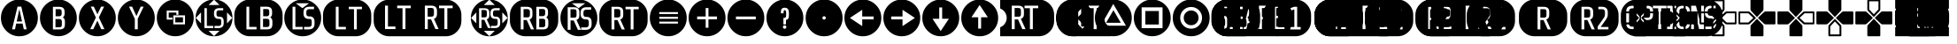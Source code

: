 SplineFontDB: 3.2
FontName: ControllerButtons
FullName: Controller  Buttons
FamilyName: Controller  Buttons
Weight: Book
Copyright: (c) Copyright Bethesda Softworks LLC.(c) 2010. All Rights Reserved, FFDec v.11.2.0.
Version: 1.0
ItalicAngle: 10
UnderlinePosition: -30
UnderlineWidth: 60
Ascent: 819
Descent: 205
InvalidEm: 0
sfntRevision: 0x00010000
LayerCount: 2
Layer: 0 1 "Back" 1
Layer: 1 1 "Fore" 0
XUID: [1021 473 -2083269771 6540]
StyleMap: 0x0040
FSType: 0
OS2Version: 2
OS2_WeightWidthSlopeOnly: 0
OS2_UseTypoMetrics: 0
CreationTime: 1570245179
ModificationTime: 1572564297
PfmFamily: 81
TTFWeight: 400
TTFWidth: 5
LineGap: 170
VLineGap: 0
Panose: 0 0 0 0 0 0 0 0 0 0
OS2TypoAscent: 858
OS2TypoAOffset: 0
OS2TypoDescent: -171
OS2TypoDOffset: 0
OS2TypoLinegap: 170
OS2WinAscent: 858
OS2WinAOffset: 0
OS2WinDescent: 363
OS2WinDOffset: 0
HheadAscent: 858
HheadAOffset: 0
HheadDescent: -363
HheadDOffset: 0
OS2SubXSize: 128
OS2SubYSize: 128
OS2SubXOff: 0
OS2SubYOff: -64
OS2SupXSize: 128
OS2SupYSize: 128
OS2SupXOff: 0
OS2SupYOff: 64
OS2StrikeYSize: 51
OS2StrikeYPos: 512
OS2CapHeight: 858
OS2XHeight: 424
OS2FamilyClass: 2048
OS2Vendor: 'dtyp'
OS2CodePages: 00000001.00000000
OS2UnicodeRanges: 00000003.00000000.00000000.00000000
DEI: 91125
ShortTable: maxp 16
  1
  0
  56
  445
  22
  0
  0
  2
  128
  64
  128
  128
  128
  128
  128
  0
EndShort
LangName: 1033 "+AKkA Copyright Bethesda Softworks LLC.+AKkA 2010. All Rights Reserved, FFDec v.11.2.0." "" "Regular" "dtype: FFDec v.11.2.0: Controller  Buttons Regular: Version 1.0: Bethesda Softworks LLC.+AKkA 2010. All Rights Reserved" "" "Version 1.0" "" "n/a" "FFDec v.11.2.0"
Encoding: UnicodeBmp
Compacted: 1
UnicodeInterp: none
NameList: AGL For New Fonts
DisplaySize: -128
AntiAlias: 1
FitToEm: 0
WidthSeparation: 154
WinInfo: 0 8 5
BeginChars: 65539 56

StartChar: .notdef
Encoding: 65536 -1 0
Width: 512
Flags: W
LayerCount: 2
Fore
SplineSet
0 683 m 1,0,-1
 438 683 l 1,1,-1
 438 0 l 1,2,-1
 0 0 l 1,3,-1
 0 683 l 1,0,-1
365 610 m 1,4,-1
 73 610 l 1,5,-1
 73 73 l 1,6,-1
 365 73 l 1,7,-1
 365 610 l 1,4,-1
EndSplineSet
Validated: 1
EndChar

StartChar: glyph1
Encoding: 65537 -1 1
Width: 0
Flags: W
LayerCount: 2
Fore
Validated: 1
EndChar

StartChar: glyph2
Encoding: 65538 -1 2
Width: 512
Flags: W
LayerCount: 2
Fore
Validated: 1
EndChar

StartChar: space
Encoding: 32 32 3
Width: 254
Flags: W
LayerCount: 2
Fore
Validated: 1
EndChar

StartChar: A
Encoding: 65 65 4
Width: 1120
Flags: W
HStem: -210 202<348 433 688 771> 652 206<507 614.266>
LayerCount: 2
Fore
SplineSet
560 858 m 1,0,1
 781 858 781 858 939 702 c 0,2,3
 1095 545 1095 545 1095 324 c 0,4,5
 1095 104 1095 104 939 -54 c 0,6,7
 781 -210 781 -210 560 -210 c 0,8,9
 340 -210 340 -210 183 -54 c 0,10,11
 27 104 27 104 27 324 c 0,12,13
 27 545 27 545 183 702 c 0,14,15
 340 858 340 858 560 858 c 1,0,1
771 -8 m 1,16,-1
 615 652 l 1,17,-1
 507 652 l 1,18,-1
 348 -8 l 1,19,-1
 433 -8 l 1,20,-1
 469 159 l 1,21,-1
 653 159 l 1,22,-1
 688 -8 l 1,23,-1
 771 -8 l 1,16,-1
560 579 m 1,24,-1
 637 220 l 1,25,-1
 483 220 l 1,26,-1
 560 579 l 1,24,-1
EndSplineSet
Validated: 1
EndChar

StartChar: B
Encoding: 66 66 5
Width: 1124
Flags: W
HStem: -208 197<406 693.777> 646 211<406 681.171>
VStem: 30 374<168 480.609> 478 184<69.5046 271.434 392.898 561.495> 751 344<168 303.88>
LayerCount: 2
Fore
SplineSet
562 857 m 1,0,1
 783 857 783 857 939 701 c 256,2,3
 1095 545 1095 545 1095 324 c 0,4,5
 1095 104 1095 104 939 -52 c 256,6,7
 783 -208 783 -208 562 -208 c 0,8,9
 342 -208 342 -208 186 -52 c 256,10,11
 30 104 30 104 30 324 c 0,12,13
 30 545 30 545 186 701 c 256,14,15
 342 857 342 857 562 857 c 1,0,1
751 222 m 1,16,17
 751 264 751 264 736 293 c 0,18,19
 720 321 720 321 691 337 c 1,20,21
 715 355 715 355 729 381 c 0,22,23
 742 409 742 409 742 446 c 2,24,-1
 742 500 l 2,25,26
 742 580 742 580 701 613 c 0,27,28
 661 646 661 646 580 646 c 2,29,-1
 404 646 l 1,30,-1
 404 -11 l 1,31,-1
 592 -11 l 2,32,33
 676 -11 676 -11 713 23 c 0,34,35
 751 56 751 56 751 138 c 2,36,-1
 751 222 l 1,16,17
593 291 m 1,37,38
 623 291 623 291 643 272 c 0,39,40
 662 254 662 254 662 223 c 2,41,-1
 662 120 l 2,42,43
 662 85 662 85 645 69 c 0,44,45
 628 52 628 52 593 52 c 2,46,-1
 478 52 l 1,47,-1
 478 291 l 1,48,-1
 593 291 l 1,37,38
637 390 m 1,49,50
 617 371 617 371 589 371 c 2,51,-1
 482 371 l 1,52,-1
 482 578 l 1,53,-1
 589 578 l 2,54,55
 624 578 624 578 640 562 c 0,56,57
 657 546 657 546 657 510 c 2,58,-1
 657 440 l 2,59,60
 657 408 657 408 637 390 c 1,49,50
EndSplineSet
Validated: 1
EndChar

StartChar: C
Encoding: 67 67 6
Width: 1125
Flags: W
HStem: -209 205<357 445 676 719.141>
LayerCount: 2
Fore
SplineSet
563 857 m 129,-1,1
 783 857 783 857 940 701 c 0,2,3
 1096 544 1096 544 1096 324 c 256,4,5
 1096 104 1096 104 940 -53 c 0,6,7
 783 -209 783 -209 563 -209 c 256,8,9
 343 -209 343 -209 186 -53 c 0,10,11
 30 104 30 104 30 324 c 256,12,13
 30 544 30 544 186 701 c 0,14,0
 343 857 343 857 563 857 c 129,-1,1
767 -4 m 1,15,-1
 606 337 l 1,16,-1
 758 652 l 1,17,-1
 671 652 l 1,18,-1
 564 430 l 1,19,-1
 461 652 l 1,20,-1
 372 652 l 1,21,-1
 520 335 l 1,22,-1
 357 -4 l 1,23,-1
 445 -4 l 1,24,-1
 563 242 l 1,25,-1
 676 -4 l 1,26,-1
 767 -4 l 1,15,-1
EndSplineSet
Validated: 1
EndChar

StartChar: D
Encoding: 68 68 7
Width: 1128
Flags: W
HStem: -209 202<522.304 603.875> 651 207<352 442 690 775>
VStem: 30 490<167.859 298> 605 492<167.859 298>
LayerCount: 2
Fore
SplineSet
563 858 m 1,0,1
 784 858 784 858 941 702 c 0,2,3
 1097 545 1097 545 1097 324 c 0,4,5
 1097 104 1097 104 941 -53 c 0,6,7
 784 -209 784 -209 563 -209 c 0,8,9
 343 -209 343 -209 186 -53 c 0,10,11
 30 104 30 104 30 324 c 0,12,13
 30 545 30 545 186 702 c 0,14,15
 343 858 343 858 563 858 c 1,0,1
775 651 m 1,16,-1
 690 651 l 1,17,-1
 566 377 l 1,18,-1
 442 651 l 1,19,-1
 352 651 l 1,20,-1
 520 298 l 1,21,-1
 520 -7 l 1,22,-1
 605 -7 l 1,23,-1
 605 298 l 1,24,-1
 775 651 l 1,16,-1
EndSplineSet
Validated: 1
EndChar

StartChar: E
Encoding: 69 69 8
Width: 1133
Flags: W
HStem: -209 345<508.984 719.75> 537 321<406.859 650.141>
VStem: 30 286<276.629 480.75> 845 252<167.859 391.5>
LayerCount: 2
Fore
SplineSet
374 480 m 1,0,-1
 596 480 l 1,1,-1
 596 414 l 1,2,-1
 654 414 l 1,3,-1
 654 537 l 1,4,-1
 316 537 l 1,5,-1
 316 275 l 1,6,-1
 482 275 l 1,7,-1
 482 331 l 1,8,-1
 374 331 l 1,9,-1
 374 480 l 1,0,-1
506 136 m 1,10,-1
 845 136 l 1,11,-1
 845 398 l 1,12,-1
 506 398 l 1,13,-1
 506 136 l 1,10,-1
564 342 m 1,14,-1
 787 342 l 1,15,-1
 787 193 l 1,16,-1
 564 193 l 1,17,-1
 564 342 l 1,14,-1
563 858 m 1,18,19
 784 858 784 858 941 702 c 0,20,21
 1097 545 1097 545 1097 324 c 0,22,23
 1097 104 1097 104 941 -53 c 0,24,25
 784 -209 784 -209 563 -209 c 0,26,27
 343 -209 343 -209 186 -53 c 0,28,29
 30 104 30 104 30 324 c 0,30,31
 30 545 30 545 186 702 c 0,32,33
 343 858 343 858 563 858 c 1,18,19
EndSplineSet
Validated: 1
EndChar

StartChar: F
Encoding: 70 70 9
Width: 1131
Flags: W
HStem: 28 63<351 535 571 747.403> 295 65<646.503 753.591> 544 63<648.597 824>
VStem: 279 72<91 607> 557 73<378.533 525.436> 766 72<110.595 278.498>
LayerCount: 2
Fore
SplineSet
400 -51 m 25,0,-1
 559 -205 l 25,1,-1
 717 -51 l 25,2,-1
 400 -51 l 25,0,-1
30 324 m 25,3,-1
 183 165 l 25,4,-1
 183 483 l 25,5,-1
 30 324 l 25,3,-1
1087 324 m 1,6,-1
 934 483 l 1,7,-1
 934 165 l 1,8,-1
 1087 324 l 1,6,-1
25 324 m 1,9,10
 25 545 25 545 181 702 c 0,11,12
 338 858 338 858 558 858 c 0,13,14
 779 858 779 858 936 702 c 0,15,16
 1092 545 1092 545 1092 324 c 1,17,18
 1092 104 1092 104 936 -54 c 0,19,20
 779 -210 779 -210 559 -210 c 1,21,-1
 558 -210 l 2,22,23
 338 -210 338 -210 181 -54 c 0,24,25
 25 104 25 104 25 324 c 1,9,10
559 853 m 1,26,-1
 400 699 l 1,27,-1
 717 699 l 1,28,-1
 559 853 l 1,26,-1
279 607 m 1,29,-1
 279 28 l 1,30,-1
 535 28 l 1,31,-1
 535 91 l 1,32,-1
 351 91 l 1,33,-1
 351 607 l 1,34,-1
 279 607 l 1,29,-1
838 169 m 2,35,36
 838 224 l 2,37,38
 838 295 838 295 805 327 c 0,39,40
 771 360 771 360 714 360 c 2,41,-1
 689 360 l 2,42,43
 662 360 662 360 646 378 c 0,44,45
 630 395 630 395 630 420 c 2,46,-1
 630 483 l 2,47,48
 630 508 630 508 648 526 c 0,49,50
 667 544 667 544 698 544 c 2,51,-1
 824 544 l 1,52,-1
 824 607 l 1,53,-1
 706 607 l 2,54,55
 635 607 635 607 595 573 c 0,56,57
 557 538 557 538 557 467 c 2,58,-1
 557 435 l 2,59,60
 557 364 557 364 594 330 c 0,61,62
 631 295 631 295 690 295 c 2,63,-1
 715 295 l 2,64,65
 741 295 741 295 754 279 c 0,66,67
 766 263 766 263 766 239 c 2,68,-1
 766 153 l 2,69,70
 766 129 766 129 748 110 c 0,71,72
 729 91 729 91 697 91 c 2,73,-1
 571 91 l 1,74,-1
 571 28 l 1,75,-1
 689 28 l 2,76,77
 761 28 761 28 799 63 c 0,78,79
 838 98 838 98 838 169 c 2,35,36
EndSplineSet
Validated: 1
EndChar

StartChar: G
Encoding: 71 71 10
Width: 1429
Flags: W
HStem: -209 199<369.163 470 960 1063.84> 650 207<369.163 450 949 1053.06>
VStem: 18 351<99.9746 547.86> 849 185<75.5049 279.434 393.898 564.495> 1120 295<99.9746 304.453>
LayerCount: 2
Fore
SplineSet
470 -209 m 1,0,1
 283 -209 283 -209 151 -77 c 0,2,3
 18 56 18 56 18 243 c 2,4,-1
 18 405 l 2,5,6
 18 592 18 592 151 724 c 0,7,8
 283 857 283 857 470 857 c 2,9,-1
 963 857 l 2,10,11
 1150 857 1150 857 1282 724 c 0,12,13
 1415 592 1415 592 1415 405 c 2,14,-1
 1415 243 l 2,15,16
 1415 56 1415 56 1282 -77 c 0,17,18
 1150 -209 1150 -209 963 -209 c 2,19,-1
 470 -209 l 1,0,1
661 62 m 1,20,-1
 450 62 l 1,21,-1
 450 650 l 1,22,-1
 369 650 l 1,23,-1
 369 -10 l 1,24,-1
 661 -10 l 1,25,-1
 661 62 l 1,20,-1
1120 224 m 1,26,27
 1120 266 1120 266 1104 294 c 0,28,29
 1089 323 1089 323 1058 340 c 1,30,31
 1084 357 1084 357 1097 384 c 0,32,33
 1111 411 1111 411 1111 449 c 2,34,-1
 1111 503 l 2,35,36
 1111 584 1111 584 1070 617 c 256,37,38
 1029 650 1029 650 949 650 c 2,39,-1
 771 650 l 1,40,-1
 771 -10 l 1,41,-1
 960 -10 l 2,42,43
 1045 -10 1045 -10 1082 24 c 0,44,45
 1120 58 1120 58 1120 139 c 2,46,-1
 1120 224 l 1,26,27
1009 391 m 1,47,48
 989 372 989 372 961 372 c 2,49,-1
 854 372 l 1,50,-1
 854 581 l 1,51,-1
 961 581 l 2,52,53
 997 581 997 581 1013 565 c 256,54,55
 1029 549 1029 549 1029 513 c 2,56,-1
 1029 441 l 2,57,58
 1029 409 1029 409 1009 391 c 1,47,48
965 298 m 1,59,60
 995 298 995 298 1015 280 c 0,61,62
 1034 262 1034 262 1034 230 c 2,63,-1
 1034 127 l 2,64,65
 1034 91 1034 91 1017 75 c 256,66,67
 1000 59 1000 59 965 59 c 2,68,-1
 849 59 l 1,69,-1
 849 298 l 1,70,-1
 965 298 l 1,59,60
EndSplineSet
Validated: 1
EndChar

StartChar: H
Encoding: 72 72 11
Width: 1124
Flags: W
HStem: -210 200<406.859 561 602 719.75> 62 231<649.625 801.34> 368 209<689.66 746 764 847.704> 750 108<406.859 719.75>
VStem: 30 239<167.25 480.75> 351 235<356.682 583.74> 905 192<167.25 310.239>
LayerCount: 2
Fore
SplineSet
554 607 m 1,0,-1
 747 750 l 1,1,-1
 362 750 l 1,2,-1
 554 607 l 1,0,-1
563 858 m 1,3,4
 784 858 784 858 941 702 c 0,5,6
 1097 545 1097 545 1097 324 c 256,7,8
 1097 103 1097 103 941 -54 c 0,9,10
 784 -210 784 -210 563 -210 c 0,11,12
 343 -210 343 -210 186 -54 c 0,13,14
 30 103 30 103 30 324 c 256,15,16
 30 545 30 545 186 702 c 0,17,18
 343 858 343 858 563 858 c 1,3,4
561 62 m 1,19,-1
 351 62 l 1,20,-1
 351 649 l 1,21,-1
 269 649 l 1,22,-1
 269 -10 l 1,23,-1
 561 -10 l 1,24,-1
 561 62 l 1,19,-1
905 212 m 1,25,26
 905 293 905 293 867 330 c 0,27,28
 829 368 829 368 764 368 c 2,29,-1
 735 368 l 2,30,31
 705 368 705 368 687 388 c 0,32,33
 668 407 668 407 668 436 c 2,34,-1
 668 507 l 2,35,36
 668 535 668 535 689 556 c 256,37,38
 710 577 710 577 746 577 c 2,39,-1
 890 577 l 1,40,-1
 890 649 l 1,41,-1
 755 649 l 2,42,43
 674 649 674 649 629 609 c 0,44,45
 586 570 586 570 586 489 c 2,46,-1
 586 453 l 2,47,48
 586 372 586 372 627 333 c 0,49,50
 669 293 669 293 737 293 c 2,51,-1
 765 293 l 2,52,53
 795 293 795 293 809 276 c 0,54,55
 823 257 823 257 823 230 c 2,56,-1
 823 132 l 2,57,58
 823 104 823 104 802 83 c 256,59,60
 781 62 781 62 745 62 c 2,61,-1
 602 62 l 1,62,-1
 602 -10 l 1,63,-1
 735 -10 l 2,64,65
 818 -10 818 -10 861 30 c 0,66,67
 905 69 905 69 905 150 c 2,68,-1
 905 212 l 1,25,26
EndSplineSet
Validated: 1
EndChar

StartChar: I
Encoding: 73 73 12
Width: 1448
Flags: W
HStem: -209 200<395.819 475 968 996.883> 648 209<395.819 475 968 1110.86>
VStem: 23 371<99.9746 547.86> 1001 419<99.9746 547.86>
LayerCount: 2
Fore
SplineSet
475 -209 m 1,0,1
 288 -209 288 -209 156 -77 c 0,2,3
 23 56 23 56 23 243 c 2,4,-1
 23 405 l 2,5,6
 23 592 23 592 156 724 c 0,7,8
 288 857 288 857 475 857 c 2,9,-1
 968 857 l 2,10,11
 1155 857 1155 857 1287 724 c 0,12,13
 1420 592 1420 592 1420 405 c 2,14,-1
 1420 243 l 2,15,16
 1420 56 1420 56 1287 -77 c 0,17,18
 1155 -209 1155 -209 968 -209 c 2,19,-1
 475 -209 l 1,0,1
394 -9 m 1,20,-1
 685 -9 l 1,21,-1
 685 63 l 1,22,-1
 475 63 l 1,23,-1
 475 648 l 1,24,-1
 394 648 l 1,25,-1
 394 -9 l 1,20,-1
770 577 m 1,26,-1
 920 577 l 1,27,-1
 920 -9 l 1,28,-1
 1001 -9 l 1,29,-1
 1001 577 l 1,30,-1
 1150 577 l 1,31,-1
 1150 648 l 1,32,-1
 770 648 l 1,33,-1
 770 577 l 1,26,-1
EndSplineSet
Validated: 1
EndChar

StartChar: J
Encoding: 74 74 13
Width: 2817
Flags: W
HStem: -210 209<359.937 660 864 949 1510 1595 1816 1908 2075 2155.26> 360 254<1591 1754.46> 681 174<359.937 443 709 1103 1510 1796.37 1920 2258.03>
VStem: 30 328<99.1396 546.025> 443 421<73 606> 949 561<-1 606> 1591 182<378.536 596.495> 1861 214<345.037 604.887> 2160 407<99.1396 546.025>
LayerCount: 2
Fore
SplineSet
482 855 m 1,0,-1
 2115 855 l 2,1,2
 2302 855 2302 855 2435 723 c 0,3,4
 2567 590 2567 590 2567 403 c 2,5,-1
 2567 242 l 2,6,7
 2567 55 2567 55 2435 -77 c 0,8,9
 2302 -210 2302 -210 2115 -210 c 2,10,-1
 482 -210 l 2,11,12
 295 -210 295 -210 163 -77 c 0,13,14
 30 55 30 55 30 242 c 2,15,-1
 30 403 l 2,16,17
 30 590 30 590 163 723 c 0,18,19
 295 855 295 855 482 855 c 1,0,-1
660 -1 m 1,20,-1
 660 73 l 1,21,-1
 443 73 l 1,22,-1
 443 681 l 1,23,-1
 358 681 l 1,24,-1
 358 -1 l 1,25,-1
 660 -1 l 1,20,-1
1103 606 m 1,26,-1
 1103 681 l 1,27,-1
 709 681 l 1,28,-1
 709 606 l 1,29,-1
 864 606 l 1,30,-1
 864 -1 l 1,31,-1
 949 -1 l 1,32,-1
 949 606 l 1,33,-1
 1103 606 l 1,26,-1
1816 -1 m 1,34,-1
 1908 -1 l 1,35,-1
 1773 298 l 1,36,37
 1815 311 1815 311 1838 344 c 256,38,39
 1861 377 1861 377 1861 435 c 2,40,-1
 1861 528 l 2,41,42
 1861 609 1861 609 1817 645 c 0,43,44
 1774 681 1774 681 1693 681 c 2,45,-1
 1510 681 l 1,46,-1
 1510 -1 l 1,47,-1
 1595 -1 l 1,48,-1
 1595 281 l 1,49,-1
 1690 281 l 1,50,-1
 1816 -1 l 1,34,-1
2315 606 m 1,51,-1
 2315 681 l 1,52,-1
 1920 681 l 1,53,-1
 1920 606 l 1,54,-1
 2075 606 l 1,55,-1
 2075 -1 l 1,56,-1
 2160 -1 l 1,57,-1
 2160 606 l 1,58,-1
 2315 606 l 1,51,-1
1773 544 m 1,59,-1
 1773 432 l 2,60,61
 1773 395 1773 395 1755 378 c 0,62,63
 1738 360 1738 360 1701 360 c 2,64,-1
 1591 360 l 1,65,-1
 1591 614 l 1,66,-1
 1701 614 l 2,67,68
 1738 614 1738 614 1755 597 c 0,69,70
 1773 581 1773 581 1773 544 c 1,59,-1
EndSplineSet
Validated: 1
EndChar

StartChar: K
Encoding: 75 75 14
Width: 1131
Flags: W
HStem: -210 240<521 599 606 779> -56 86<521 599 606 717> 92 204<644.615 781.434> 340 213<333 471.527> 361 184<683.597 826.441> 605 253<338 485 669 779> 605 99<400 512.266 641.621 717>
VStem: 178 84<165 483> 333 153<354.442 538.558> 559 33<358.747 544.706> 873 66<165.598 314.629>
LayerCount: 2
Fore
SplineSet
30 324 m 25,0,-1
 183 165 l 25,1,-1
 183 483 l 25,2,-1
 30 324 l 25,0,-1
400 -51 m 25,3,-1
 559 -205 l 25,4,-1
 717 -51 l 25,5,-1
 400 -51 l 25,3,-1
934 483 m 25,6,-1
 934 165 l 25,7,-1
 1087 324 l 25,8,-1
 934 483 l 25,6,-1
558 853 m 25,9,-1
 400 699 l 25,10,-1
 717 699 l 25,11,-1
 558 853 l 25,9,-1
415 268 m 1,12,-1
 521 30 l 1,13,-1
 599 30 l 1,14,-1
 485 282 l 1,15,16
 520 293 520 293 539 321 c 0,17,18
 559 349 559 349 559 398 c 2,19,-1
 559 477 l 2,20,21
 559 545 559 545 522 576 c 0,22,23
 485 605 485 605 417 605 c 2,24,-1
 262 605 l 1,25,-1
 262 30 l 1,26,-1
 334 30 l 1,27,-1
 334 268 l 1,28,-1
 415 268 l 1,12,-1
426 340 m 2,29,-1
 333 340 l 1,30,-1
 333 553 l 1,31,-1
 426 553 l 2,32,33
 457 553 457 553 472 539 c 0,34,35
 486 525 486 525 486 494 c 2,36,-1
 486 400 l 2,37,38
 486 368 486 368 472 354 c 0,39,40
 457 340 457 340 426 340 c 2,29,-1
873 170 m 2,41,-1
 873 225 l 2,42,43
 873 296 873 296 840 328 c 0,44,45
 806 361 806 361 749 361 c 2,46,-1
 724 361 l 2,47,48
 697 361 697 361 681 379 c 0,49,50
 665 396 665 396 665 421 c 2,51,-1
 665 484 l 2,52,53
 665 509 665 509 683 527 c 0,54,55
 702 545 702 545 733 545 c 2,56,-1
 859 545 l 1,57,-1
 859 608 l 1,58,-1
 741 608 l 2,59,60
 669 608 669 608 630 574 c 0,61,62
 592 539 592 539 592 468 c 2,63,-1
 592 436 l 2,64,65
 592 365 592 365 629 331 c 0,66,67
 665 296 665 296 725 296 c 2,68,-1
 750 296 l 2,69,70
 776 296 776 296 789 280 c 0,71,72
 800 264 800 264 800 240 c 2,73,-1
 800 154 l 2,74,75
 800 130 800 130 782 111 c 128,-1,76
 764 92 764 92 732 92 c 2,77,-1
 606 92 l 1,78,-1
 606 29 l 1,79,-1
 724 29 l 2,80,81
 796 29 796 29 834 64 c 0,82,83
 873 99 873 99 873 170 c 2,41,-1
559 858 m 1,84,85
 779 858 779 858 936 702 c 0,86,87
 1092 547 1092 547 1092 324 c 1,88,89
 1092 104 1092 104 936 -54 c 0,90,91
 779 -210 779 -210 559 -210 c 1,92,-1
 558 -210 l 2,93,94
 338 -210 338 -210 181 -54 c 0,95,96
 25 104 25 104 25 324 c 1,97,98
 25 545 25 545 181 702 c 0,99,100
 338 858 338 858 558 858 c 2,101,-1
 559 858 l 1,84,85
EndSplineSet
Validated: 1
EndChar

StartChar: L
Encoding: 76 76 15
Width: 1449
Flags: W
HStem: -209 199<342.299 422 973 1084.5> 647 210<342.299 620.02 968 1073.22>
VStem: 28 313<99.9746 547.86> 422 184<357.505 559.434> 679 113<322.975 411 501 590.395> 875 175<70.5359 282.495 393.566 566.464> 1139 286<99.9746 305.065>
LayerCount: 2
Fore
SplineSet
480 -209 m 1,0,1
 293 -209 293 -209 161 -77 c 0,2,3
 28 56 28 56 28 243 c 2,4,-1
 28 405 l 2,5,6
 28 592 28 592 161 724 c 0,7,8
 293 857 293 857 480 857 c 2,9,-1
 973 857 l 2,10,11
 1160 857 1160 857 1292 724 c 0,12,13
 1425 592 1425 592 1425 405 c 2,14,-1
 1425 243 l 2,15,16
 1425 56 1425 56 1292 -77 c 0,17,18
 1160 -209 1160 -209 973 -209 c 2,19,-1
 480 -209 l 1,0,1
725 -10 m 1,20,-1
 595 278 l 1,21,22
 635 291 635 291 657 322 c 256,23,24
 679 353 679 353 679 411 c 2,25,-1
 679 501 l 2,26,27
 679 579 679 579 637 613 c 256,28,29
 595 647 595 647 518 647 c 2,30,-1
 341 647 l 1,31,-1
 341 -10 l 1,32,-1
 422 -10 l 1,33,-1
 422 262 l 1,34,-1
 515 262 l 1,35,-1
 636 -10 l 1,36,-1
 725 -10 l 1,20,-1
1139 222 m 1,37,38
 1139 265 1139 265 1124 293 c 0,39,40
 1109 322 1109 322 1078 338 c 1,41,42
 1103 355 1103 355 1116 382 c 0,43,44
 1130 409 1130 409 1130 447 c 2,45,-1
 1130 501 l 2,46,47
 1130 582 1130 582 1090 614 c 0,48,49
 1049 647 1049 647 968 647 c 2,50,-1
 792 647 l 1,51,-1
 792 -10 l 1,52,-1
 980 -10 l 2,53,54
 1065 -10 1065 -10 1102 23 c 0,55,56
 1139 57 1139 57 1139 138 c 2,57,-1
 1139 222 l 1,37,38
1050 123 m 1,58,59
 1050 87 1050 87 1033 70 c 0,60,61
 1017 54 1017 54 981 54 c 2,62,-1
 875 54 l 1,63,-1
 875 299 l 1,64,-1
 981 299 l 2,65,66
 1017 299 1017 299 1033 283 c 0,67,68
 1050 267 1050 267 1050 231 c 2,69,-1
 1050 123 l 1,58,59
537 579 m 1,70,71
 568 579 568 579 587 560 c 0,72,73
 606 542 606 542 606 511 c 2,74,-1
 606 408 l 2,75,76
 606 373 606 373 589 357 c 0,77,78
 573 340 573 340 537 340 c 2,79,-1
 422 340 l 1,80,-1
 422 579 l 1,81,-1
 537 579 l 1,70,71
1028 393 m 1,82,83
 1007 375 1007 375 980 375 c 2,84,-1
 873 375 l 1,85,-1
 873 582 l 1,86,-1
 980 582 l 2,87,88
 1015 582 1015 582 1032 567 c 0,89,90
 1048 550 1048 550 1048 515 c 2,91,-1
 1048 444 l 2,92,93
 1048 411 1048 411 1028 393 c 1,82,83
EndSplineSet
Validated: 1
EndChar

StartChar: M
Encoding: 77 77 16
Width: 1129
Flags: W
HStem: -209 186<535 624 629 719.75> 48 231<677.188 828.34> 331 244<321 478.495> 353 210<716.691 874.704> 750 108<406.859 719.75>
VStem: 30 210<167.859 480.75> 321 174<347.536 558.495> 578 35<352.785 557.494> 932 165<167.859 296.239>
LayerCount: 2
Fore
SplineSet
362 750 m 1,0,-1
 554 607 l 1,1,-1
 747 750 l 1,2,-1
 362 750 l 1,0,-1
563 858 m 1,3,4
 784 858 784 858 941 702 c 0,5,6
 1097 545 1097 545 1097 324 c 0,7,8
 1097 104 1097 104 941 -53 c 0,9,10
 784 -209 784 -209 563 -209 c 0,11,12
 343 -209 343 -209 186 -53 c 0,13,14
 30 104 30 104 30 324 c 0,15,16
 30 545 30 545 186 702 c 0,17,18
 343 858 343 858 563 858 c 1,3,4
535 -23 m 1,19,-1
 624 -23 l 1,20,-1
 494 265 l 1,21,22
 534 278 534 278 556 310 c 0,23,24
 578 341 578 341 578 397 c 2,25,-1
 578 487 l 2,26,27
 578 566 578 566 536 600 c 0,28,29
 495 634 495 634 417 634 c 2,30,-1
 240 634 l 1,31,-1
 240 -23 l 1,32,-1
 322 -23 l 1,33,-1
 322 249 l 1,34,-1
 414 249 l 1,35,-1
 535 -23 l 1,19,-1
932 136 m 1,36,-1
 932 198 l 2,37,38
 932 279 932 279 894 316 c 256,39,40
 856 353 856 353 791 353 c 2,41,-1
 763 353 l 2,42,43
 732 353 732 353 714 373 c 256,44,45
 696 393 696 393 696 421 c 2,46,-1
 696 492 l 2,47,48
 696 520 696 520 716 541 c 0,49,50
 738 563 738 563 773 563 c 2,51,-1
 917 563 l 1,52,-1
 917 634 l 1,53,-1
 783 634 l 2,54,55
 701 634 701 634 658 595 c 0,56,57
 613 555 613 555 613 474 c 2,58,-1
 613 438 l 2,59,60
 613 358 613 358 655 318 c 0,61,62
 696 279 696 279 764 279 c 2,63,-1
 792 279 l 2,64,65
 822 279 822 279 836 261 c 256,66,67
 850 243 850 243 850 216 c 2,68,-1
 850 118 l 2,69,70
 850 90 850 90 829 69 c 256,71,72
 808 48 808 48 773 48 c 2,73,-1
 629 48 l 1,74,-1
 629 -23 l 1,75,-1
 763 -23 l 2,76,77
 845 -23 845 -23 888 16 c 0,78,79
 932 55 932 55 932 136 c 1,36,-1
495 507 m 1,80,-1
 495 400 l 2,81,82
 495 364 495 364 479 347 c 0,83,84
 463 331 463 331 427 331 c 2,85,-1
 321 331 l 1,86,-1
 321 575 l 1,87,-1
 427 575 l 2,88,89
 463 575 463 575 479 559 c 256,90,91
 495 543 495 543 495 507 c 1,80,-1
EndSplineSet
Validated: 1
EndChar

StartChar: N
Encoding: 78 78 17
Width: 1452
Flags: W
HStem: -209 198<384.537 464 973 1013.25> 647 210<384.537 659.452 973 1115.86>
VStem: 28 353<99.9746 547.86> 461 175<353.536 564.495> 720 215<322.006 409 500 573.828> 1017 408<99.9746 547.86>
LayerCount: 2
Fore
SplineSet
480 -209 m 1,0,1
 293 -209 293 -209 161 -77 c 0,2,3
 28 56 28 56 28 243 c 2,4,-1
 28 405 l 2,5,6
 28 592 28 592 161 724 c 0,7,8
 293 857 293 857 480 857 c 2,9,-1
 973 857 l 2,10,11
 1160 857 1160 857 1292 724 c 0,12,13
 1425 592 1425 592 1425 405 c 2,14,-1
 1425 243 l 2,15,16
 1425 56 1425 56 1292 -77 c 0,17,18
 1160 -209 1160 -209 973 -209 c 2,19,-1
 480 -209 l 1,0,1
766 -11 m 1,20,-1
 635 277 l 1,21,22
 676 290 676 290 698 321 c 0,23,24
 720 353 720 353 720 409 c 2,25,-1
 720 500 l 2,26,27
 720 578 720 578 678 612 c 0,28,29
 636 647 636 647 558 647 c 2,30,-1
 381 647 l 1,31,-1
 381 -11 l 1,32,-1
 464 -11 l 1,33,-1
 464 261 l 1,34,-1
 555 261 l 1,35,-1
 677 -11 l 1,36,-1
 766 -11 l 1,20,-1
1167 647 m 1,37,-1
 786 647 l 1,38,-1
 786 575 l 1,39,-1
 935 575 l 1,40,-1
 935 -11 l 1,41,-1
 1017 -11 l 1,42,-1
 1017 575 l 1,43,-1
 1167 575 l 1,44,-1
 1167 647 l 1,37,-1
636 405 m 1,45,46
 636 370 636 370 620 353 c 0,47,48
 603 337 603 337 567 337 c 2,49,-1
 461 337 l 1,50,-1
 461 581 l 1,51,-1
 567 581 l 2,52,53
 603 581 603 581 620 565 c 0,54,55
 636 549 636 549 636 513 c 2,56,-1
 636 405 l 1,45,46
EndSplineSet
Validated: 1
EndChar

StartChar: O
Encoding: 79 79 18
Width: 1128
Flags: W
HStem: -209 368<406.859 719.75> 493 365<406.859 719.75>
LayerCount: 2
Fore
SplineSet
303 159 m 1,0,-1
 843 159 l 1,1,-1
 843 215 l 1,2,-1
 303 215 l 1,3,-1
 303 159 l 1,0,-1
303 298 m 1,4,-1
 843 298 l 1,5,-1
 843 354 l 1,6,-1
 303 354 l 1,7,-1
 303 298 l 1,4,-1
303 437 m 1,8,-1
 843 437 l 1,9,-1
 843 493 l 1,10,-1
 303 493 l 1,11,-1
 303 437 l 1,8,-1
563 858 m 1,12,13
 784 858 784 858 941 702 c 0,14,15
 1097 545 1097 545 1097 324 c 0,16,17
 1097 104 1097 104 941 -53 c 0,18,19
 784 -209 784 -209 563 -209 c 0,20,21
 343 -209 343 -209 186 -53 c 0,22,23
 30 104 30 104 30 324 c 0,24,25
 30 545 30 545 186 702 c 0,26,27
 343 858 343 858 563 858 c 1,12,13
EndSplineSet
Validated: 1
EndChar

StartChar: P
Encoding: 80 80 19
Width: 1125
Flags: W
VStem: 25 247<284.134 358.99> 846 247<284.134 358.99>
LayerCount: 2
Fore
SplineSet
599 611 m 1,0,-1
 519 611 l 1,1,-1
 519 365 l 1,2,-1
 272 365 l 1,3,-1
 272 284 l 1,4,-1
 519 284 l 1,5,-1
 519 38 l 1,6,-1
 599 38 l 1,7,-1
 599 284 l 1,8,-1
 846 284 l 1,9,-1
 846 365 l 1,10,-1
 599 365 l 1,11,-1
 599 611 l 1,0,-1
559 858 m 129,-1,13
 780 858 780 858 937 702 c 0,14,15
 1093 545 1093 545 1093 325 c 0,16,17
 1093 104 1093 104 937 -52 c 0,18,19
 780 -209 780 -209 559 -209 c 256,20,21
 338 -209 338 -209 181 -52 c 0,22,23
 25 104 25 104 25 325 c 0,24,25
 25 545 25 545 181 702 c 0,26,12
 338 858 338 858 559 858 c 129,-1,13
EndSplineSet
Validated: 1
EndChar

StartChar: Q
Encoding: 81 81 20
Width: 1124
Flags: W
HStem: -209 493<398.859 711.141> 364 493<398.859 711.141>
LayerCount: 2
Fore
SplineSet
268 284 m 1,0,-1
 842 284 l 1,1,-1
 842 364 l 1,2,-1
 268 364 l 1,3,-1
 268 284 l 1,0,-1
555 857 m 129,-1,5
 775 857 775 857 932 701 c 0,6,7
 1088 544 1088 544 1088 324 c 256,8,9
 1088 104 1088 104 932 -53 c 0,10,11
 775 -209 775 -209 555 -209 c 256,12,13
 335 -209 335 -209 178 -53 c 0,14,15
 22 104 22 104 22 324 c 256,16,17
 22 544 22 544 178 701 c 0,18,4
 335 857 335 857 555 857 c 129,-1,5
EndSplineSet
Validated: 1
EndChar

StartChar: R
Encoding: 82 82 21
Width: 1119
Flags: W
HStem: -209 217<512.461 588.231> 108 27<516.016 583.105> 620 238<477.004 626.895>
VStem: 518 76<498 542.974>
LayerCount: 2
Fore
SplineSet
551 620 m 1,0,1
 483 620 483 620 458 575 c 0,2,3
 441 543 441 543 441 468 c 2,4,-1
 441 458 l 1,5,-1
 518 458 l 1,6,-1
 518 473 l 2,7,8
 518 509 518 509 522 521 c 0,9,10
 529 549 529 549 554 549 c 0,11,12
 584 549 584 549 592 498 c 0,13,14
 594 479 594 479 594 425 c 0,15,16
 594 374 594 374 587 355 c 0,17,18
 574 323 574 323 534 323 c 2,19,-1
 514 323 l 1,20,-1
 514 135 l 1,21,-1
 588 135 l 1,22,-1
 588 268 l 1,23,-1
 589 268 l 2,24,25
 644 268 644 268 663 326 c 0,26,27
 674 361 674 361 674 434 c 0,28,29
 674 524 674 524 656 563 c 0,30,31
 629 620 629 620 551 620 c 1,0,1
550 108 m 129,-1,33
 530 108 530 108 514 93 c 0,34,35
 500 79 500 79 500 58 c 0,36,37
 500 38 500 38 514 23 c 0,38,39
 530 8 530 8 550 8 c 256,40,41
 570 8 570 8 585 23 c 256,42,43
 600 38 600 38 600 58 c 0,44,45
 600 79 600 79 585 93 c 0,46,32
 570 108 570 108 550 108 c 129,-1,33
558 858 m 1,47,48
 778 858 778 858 935 702 c 0,49,50
 1091 545 1091 545 1091 325 c 0,51,52
 1091 104 1091 104 935 -52 c 0,53,54
 778 -209 778 -209 558 -209 c 0,55,56
 337 -209 337 -209 180 -52 c 0,57,58
 24 104 24 104 24 325 c 0,59,60
 24 545 24 545 180 702 c 0,61,62
 337 858 337 858 558 858 c 1,47,48
EndSplineSet
Validated: 1
EndChar

StartChar: S
Encoding: 83 83 22
Width: 1124
Flags: W
LayerCount: 2
Fore
SplineSet
565 373 m 129,-1,1
 545 373 545 373 530 359 c 0,2,3
 515 344 515 344 515 324 c 256,4,5
 515 304 515 304 530 289 c 0,6,7
 544 274 544 274 565 274 c 0,8,9
 585 274 585 274 600 289 c 256,10,11
 615 304 615 304 615 324 c 256,12,13
 615 344 615 344 600 359 c 0,14,0
 585 373 585 373 565 373 c 129,-1,1
565 858 m 129,-1,16
 786 858 786 858 943 701 c 0,17,18
 1099 545 1099 545 1099 324 c 256,19,20
 1099 103 1099 103 943 -54 c 0,21,22
 786 -210 786 -210 565 -210 c 256,23,24
 344 -210 344 -210 187 -54 c 0,25,26
 31 103 31 103 31 324 c 256,27,28
 31 545 31 545 187 701 c 0,29,15
 344 858 344 858 565 858 c 129,-1,16
EndSplineSet
Validated: 1
EndChar

StartChar: T
Encoding: 84 84 23
Width: 1123
Flags: W
HStem: -210 491<546.25 716.141> 365 492<546.25 716.141>
VStem: 870 223<282.304 363.866>
LayerCount: 2
Fore
SplineSet
870 365 m 1,0,-1
 541 365 l 1,1,-1
 541 560 l 1,2,-1
 184 323 l 1,3,-1
 541 85 l 1,4,-1
 541 281 l 1,5,-1
 870 281 l 1,6,-1
 870 365 l 1,0,-1
560 857 m 1,7,8
 780 857 780 857 937 700 c 0,9,10
 1093 544 1093 544 1093 323 c 0,11,12
 1093 103 1093 103 937 -54 c 0,13,14
 780 -210 780 -210 560 -210 c 0,15,16
 339 -210 339 -210 182 -54 c 0,17,18
 26 103 26 103 26 323 c 0,19,20
 26 544 26 544 182 700 c 0,21,22
 339 857 339 857 560 857 c 1,7,8
EndSplineSet
Validated: 1
EndChar

StartChar: U
Encoding: 85 85 24
Width: 1124
Flags: W
HStem: -209 490<403.25 573.688> 365 492<403.25 573.688>
VStem: 26 226<283.304 364.688>
LayerCount: 2
Fore
SplineSet
252 281 m 1,0,-1
 580 281 l 1,1,-1
 580 85 l 1,2,-1
 938 323 l 1,3,-1
 580 560 l 1,4,-1
 580 365 l 1,5,-1
 252 365 l 1,6,-1
 252 281 l 1,0,-1
560 857 m 1,7,8
 780 857 780 857 937 700 c 0,9,10
 1093 544 1093 544 1093 324 c 256,11,12
 1093 104 1093 104 937 -53 c 0,13,14
 780 -209 780 -209 560 -209 c 0,15,16
 339 -209 339 -209 182 -53 c 0,17,18
 26 104 26 104 26 324 c 256,19,20
 26 544 26 544 182 700 c 0,21,22
 339 857 339 857 560 857 c 1,7,8
EndSplineSet
Validated: 1
EndChar

StartChar: V
Encoding: 86 86 25
Width: 1119
Flags: W
HStem: 628 229<519.125 593.99>
VStem: 26 490<303.513 480> 600 493<303.513 480>
LayerCount: 2
Fore
SplineSet
516 628 m 1,0,-1
 516 299 l 1,1,-1
 321 299 l 1,2,-1
 558 -59 l 1,3,-1
 795 299 l 1,4,-1
 600 299 l 1,5,-1
 600 628 l 1,6,-1
 516 628 l 1,0,-1
560 857 m 1,7,8
 780 857 780 857 937 700 c 0,9,10
 1093 544 1093 544 1093 324 c 256,11,12
 1093 104 1093 104 937 -53 c 0,13,14
 780 -209 780 -209 560 -209 c 0,15,16
 339 -209 339 -209 182 -53 c 0,17,18
 26 104 26 104 26 324 c 256,19,20
 26 544 26 544 182 700 c 0,21,22
 339 857 339 857 560 857 c 1,7,8
EndSplineSet
Validated: 1
EndChar

StartChar: W
Encoding: 87 87 26
Width: 1126
Flags: W
HStem: -210 223<519.125 593.99>
VStem: 26 490<166.859 336.749> 600 493<166.859 336.749>
LayerCount: 2
Fore
SplineSet
600 13 m 1,0,-1
 600 342 l 1,1,-1
 795 342 l 1,2,-1
 558 700 l 1,3,-1
 321 342 l 1,4,-1
 516 342 l 1,5,-1
 516 13 l 1,6,-1
 600 13 l 1,0,-1
560 857 m 1,7,8
 780 857 780 857 937 700 c 0,9,10
 1093 544 1093 544 1093 323 c 0,11,12
 1093 103 1093 103 937 -54 c 0,13,14
 780 -210 780 -210 560 -210 c 0,15,16
 339 -210 339 -210 182 -54 c 0,17,18
 26 103 26 103 26 323 c 0,19,20
 26 544 26 544 182 700 c 0,21,22
 339 857 339 857 560 857 c 1,7,8
EndSplineSet
Validated: 1
EndChar

StartChar: X
Encoding: 88 88 27
Width: 1610
Flags: W
HStem: 680 177<544 648.963>
VStem: 214 146<213.27 435.633> 443 182<375.567 595.464> 712 173<344.007 434 528 604.887> 712 18<606 609>
LayerCount: 2
Fore
SplineSet
25 598 m 1,0,-1
 25 857 l 1,1,-1
 1141 857 l 2,2,3
 1325 857 1325 857 1455 727 c 256,4,5
 1585 597 1585 597 1585 413 c 2,6,-1
 1585 235 l 2,7,8
 1585 52 1585 52 1455 -78 c 0,9,10
 1325 -209 1325 -209 1141 -209 c 2,11,-1
 25 -209 l 1,12,-1
 25 50 l 1,13,-1
 43 59 l 2,14,15
 121 95 121 95 167 167 c 0,16,17
 214 239 214 239 214 324 c 0,18,19
 214 410 214 410 167 482 c 0,20,21
 121 554 121 554 43 590 c 2,22,-1
 25 598 l 1,0,-1
759 -3 m 1,23,-1
 624 297 l 1,24,25
 666 310 666 310 689 343 c 0,26,27
 712 375 712 375 712 434 c 2,28,-1
 712 528 l 2,29,30
 712 609 712 609 668 645 c 0,31,32
 625 680 625 680 544 680 c 2,33,-1
 360 680 l 1,34,-1
 360 -3 l 1,35,-1
 445 -3 l 1,36,-1
 445 280 l 1,37,-1
 541 280 l 1,38,-1
 666 -3 l 1,39,-1
 759 -3 l 1,23,-1
1125 680 m 1,40,-1
 730 680 l 1,41,-1
 730 606 l 1,42,-1
 885 606 l 1,43,-1
 885 -3 l 1,44,-1
 970 -3 l 1,45,-1
 970 606 l 1,46,-1
 1125 606 l 1,47,-1
 1125 680 l 1,40,-1
625 430 m 1,48,49
 625 393 625 393 608 375 c 0,50,51
 590 359 590 359 553 359 c 2,52,-1
 443 359 l 1,53,-1
 443 612 l 1,54,-1
 553 612 l 2,55,56
 590 612 590 612 608 596 c 0,57,58
 625 579 625 579 625 542 c 2,59,-1
 625 430 l 1,48,49
EndSplineSet
Validated: 1
EndChar

StartChar: Y
Encoding: 89 89 28
Width: -1622
Flags: W
HStem: -209 206<670 973 1117 1202> 680 177<670 755 961 1356>
VStem: 755 362<72 607> 973 144<-3 72> 1202 220<213.27 435.633>
LayerCount: 2
Fore
SplineSet
1610 598 m 1,0,-1
 1592 590 l 2,1,2
 1515 554 1515 554 1468 482 c 0,3,4
 1422 410 1422 410 1422 324 c 0,5,6
 1422 239 1422 239 1468 167 c 0,7,8
 1515 95 1515 95 1592 59 c 2,9,-1
 1610 50 l 1,10,-1
 1610 -209 l 1,11,-1
 494 -209 l 2,12,13
 311 -209 311 -209 180 -78 c 0,14,15
 50 52 50 52 50 235 c 2,16,-1
 50 413 l 2,17,18
 50 597 50 597 180 727 c 0,19,20
 311 857 311 857 494 857 c 2,21,-1
 1610 857 l 1,22,-1
 1610 598 l 1,0,-1
670 680 m 1,23,-1
 670 -3 l 1,24,-1
 973 -3 l 1,25,-1
 973 72 l 1,26,-1
 755 72 l 1,27,-1
 755 680 l 1,28,-1
 670 680 l 1,23,-1
961 680 m 1,29,-1
 961 607 l 1,30,-1
 1117 607 l 1,31,-1
 1117 -3 l 1,32,-1
 1202 -3 l 1,33,-1
 1202 607 l 1,34,-1
 1356 607 l 1,35,-1
 1356 680 l 1,36,-1
 961 680 l 1,29,-1
EndSplineSet
Validated: 1
EndChar

StartChar: a
Encoding: 97 97 29
Width: 1126
Flags: W
LayerCount: 2
Fore
SplineSet
792 626 m 1,0,-1
 558 392 l 1,1,-1
 324 626 l 1,2,-1
 250 551 l 1,3,-1
 484 318 l 1,4,-1
 250 84 l 1,5,-1
 324 9 l 1,6,-1
 558 243 l 1,7,-1
 792 9 l 1,8,-1
 866 84 l 1,9,-1
 632 318 l 1,10,-1
 866 551 l 1,11,-1
 792 626 l 1,0,-1
558 857 m 129,-1,13
 778 857 778 857 935 701 c 0,14,15
 1091 544 1091 544 1091 324 c 256,16,17
 1091 104 1091 104 935 -53 c 0,18,19
 778 -209 778 -209 558 -209 c 256,20,21
 338 -209 338 -209 181 -53 c 0,22,23
 25 104 25 104 25 324 c 256,24,25
 25 544 25 544 181 701 c 0,26,12
 338 857 338 857 558 857 c 129,-1,13
EndSplineSet
Validated: 1
EndChar

StartChar: b
Encoding: 98 98 30
Width: 1125
Flags: W
HStem: -209 306<401.859 714.75>
LayerCount: 2
Fore
SplineSet
774 182 m 1,0,-1
 350 182 l 1,1,-1
 562 548 l 1,2,-1
 774 182 l 1,0,-1
558 730 m 1,3,-1
 193 97 l 1,4,-1
 924 97 l 1,5,-1
 558 730 l 1,3,-1
558 858 m 1,6,7
 779 858 779 858 936 702 c 0,8,9
 1092 545 1092 545 1092 325 c 0,10,11
 1092 104 1092 104 936 -53 c 0,12,13
 779 -209 779 -209 558 -209 c 0,14,15
 338 -209 338 -209 181 -53 c 0,16,17
 25 104 25 104 25 325 c 0,18,19
 25 545 25 545 181 702 c 0,20,21
 338 858 338 858 558 858 c 1,6,7
EndSplineSet
Validated: 1
EndChar

StartChar: c
Encoding: 99 99 31
Width: 1129
Flags: W
HStem: -209 234<401 713.75> 631 226<401 713.75>
VStem: 25 226<167 479.75> 856 235<167 479.75>
LayerCount: 2
Fore
SplineSet
358 524 m 1,0,-1
 749 524 l 1,1,-1
 749 132 l 1,2,-1
 358 132 l 1,3,-1
 358 524 l 1,0,-1
557 857 m 1,4,5
 778 857 778 857 935 701 c 0,6,7
 1091 544 1091 544 1091 323 c 0,8,9
 1091 103 1091 103 935 -53 c 0,10,11
 778 -209 778 -209 557 -209 c 0,12,13
 337 -209 337 -209 181 -53 c 256,14,15
 25 103 25 103 25 323 c 0,16,17
 25 544 25 544 181 701 c 0,18,19
 337 857 337 857 557 857 c 1,4,5
856 631 m 1,20,-1
 251 631 l 1,21,-1
 251 25 l 1,22,-1
 856 25 l 1,23,-1
 856 631 l 1,20,-1
EndSplineSet
Validated: 1
EndChar

StartChar: d
Encoding: 100 100 32
Width: 1128
Flags: W
HStem: -209 219<438.621 672.69> 111 430<459.961 652.874> 642 216<438.621 672.69>
VStem: 25 215<209.79 443.62> 342 429<229.126 422.521> 872 220<209.79 443.62>
LayerCount: 2
Fore
SplineSet
404 478 m 1,0,1
 468 541 468 541 556 541 c 0,2,3
 645 541 645 541 709 478 c 0,4,5
 771 415 771 415 771 326 c 256,6,7
 771 237 771 237 709 173 c 0,8,9
 645 111 645 111 556 111 c 0,10,11
 468 111 468 111 404 173 c 0,12,13
 342 237 342 237 342 326 c 256,14,15
 342 415 342 415 404 478 c 1,0,1
332 102 m 1,16,17
 425 10 425 10 556 10 c 0,18,19
 688 10 688 10 780 102 c 0,20,21
 872 195 872 195 872 326 c 256,22,23
 872 457 872 457 780 550 c 0,24,25
 688 642 688 642 556 642 c 0,26,27
 425 642 425 642 332 550 c 0,28,29
 240 457 240 457 240 326 c 256,30,31
 240 195 240 195 332 102 c 1,16,17
558 858 m 1,32,33
 779 858 779 858 936 702 c 0,34,35
 1092 545 1092 545 1092 324 c 0,36,37
 1092 104 1092 104 936 -53 c 0,38,39
 779 -209 779 -209 558 -209 c 0,40,41
 338 -209 338 -209 181 -53 c 0,42,43
 25 104 25 104 25 324 c 0,44,45
 25 545 25 545 181 702 c 0,46,47
 338 858 338 858 558 858 c 1,32,33
EndSplineSet
Validated: 1
EndChar

StartChar: e
Encoding: 101 101 33
Width: -918
Flags: W
HStem: -209 208<325.14 428.625 1897 2039.86> 73 239<238.323 391.34> 387 223<279.255 335 353 442.636> 680 176<325.14 468 1575 1679.96 1897 2056.75>
VStem: 16 153<380.385 546.86> 499 51<67.2217 329.125> 1150 22<528.163 562> 1477 181<375.536 593.433> 1743 62<345.007 435 529 619.747>
LayerCount: 2
Fore
SplineSet
499 229 m 1,0,1
 499 313 499 313 460 351 c 0,2,3
 420 389 420 389 353 389 c 2,4,-1
 324 389 l 2,5,6
 292 389 292 389 273 410 c 0,7,8
 254 430 254 430 254 459 c 2,9,-1
 254 534 l 2,10,11
 254 562 254 562 276 585 c 0,12,13
 297 606 297 606 335 606 c 2,14,-1
 484 606 l 1,15,-1
 484 680 l 1,16,-1
 344 680 l 2,17,18
 260 680 260 680 215 640 c 0,19,20
 169 599 169 599 169 515 c 2,21,-1
 169 478 l 2,22,23
 169 395 169 395 212 354 c 0,24,25
 255 312 255 312 325 312 c 2,26,-1
 354 312 l 2,27,28
 386 312 386 312 400 294 c 0,29,30
 414 275 414 275 414 247 c 2,31,-1
 414 146 l 2,32,33
 414 117 414 117 392 95 c 0,34,35
 371 73 371 73 334 73 c 2,36,-1
 185 73 l 1,37,-1
 185 -1 l 1,38,-1
 324 -1 l 2,39,40
 408 -1 408 -1 454 39 c 0,41,42
 499 80 499 80 499 165 c 2,43,-1
 499 229 l 1,0,1
920 680 m 1,44,-1
 835 680 l 1,45,-1
 835 385 l 1,46,-1
 634 385 l 1,47,-1
 634 680 l 1,48,-1
 550 680 l 1,49,-1
 550 -1 l 1,50,-1
 634 -1 l 1,51,-1
 634 312 l 1,52,-1
 835 312 l 1,53,-1
 835 -1 l 1,54,-1
 920 -1 l 1,55,-1
 920 680 l 1,44,-1
1379 -1 m 1,56,-1
 1217 680 l 1,57,-1
 1106 680 l 1,58,-1
 941 -1 l 1,59,-1
 1028 -1 l 1,60,-1
 1066 171 l 1,61,-1
 1256 171 l 1,62,-1
 1292 -1 l 1,63,-1
 1379 -1 l 1,56,-1
1791 -1 m 1,64,-1
 1655 297 l 1,65,-1
 1666 302 l 2,66,67
 1700 315 1700 315 1720 344 c 0,68,69
 1743 376 1743 376 1743 435 c 2,70,-1
 1743 529 l 2,71,72
 1743 609 1743 609 1699 645 c 0,73,74
 1656 680 1656 680 1575 680 c 2,75,-1
 1392 680 l 1,76,-1
 1392 -1 l 1,77,-1
 1477 -1 l 1,78,-1
 1477 281 l 1,79,-1
 1572 281 l 1,80,-1
 1698 -1 l 1,81,-1
 1791 -1 l 1,64,-1
2131 680 m 1,82,-1
 1805 680 l 1,83,-1
 1805 -1 l 1,84,-1
 2131 -1 l 1,85,-1
 2131 70 l 1,86,-1
 1890 70 l 1,87,-1
 1890 315 l 1,88,-1
 2106 315 l 1,89,-1
 2106 387 l 1,90,-1
 1890 387 l 1,91,-1
 1890 610 l 1,92,-1
 2131 610 l 1,93,-1
 2131 680 l 1,82,-1
1150 562 m 1,94,-1
 1172 562 l 1,95,-1
 1240 241 l 1,96,-1
 1082 241 l 1,97,-1
 1150 562 l 1,94,-1
1658 428 m 1,98,99
 1658 392 1658 392 1642 375 c 0,100,101
 1624 357 1624 357 1587 357 c 2,102,-1
 1477 357 l 1,103,-1
 1477 610 l 1,104,-1
 1587 610 l 2,105,106
 1624 610 1624 610 1641 594 c 0,107,108
 1658 576 1658 576 1658 540 c 2,109,-1
 1658 428 l 1,98,99
2349 243 m 1,110,111
 2349 56 2349 56 2216 -76 c 0,112,113
 2084 -209 2084 -209 1897 -209 c 2,114,-1
 468 -209 l 2,115,116
 281 -209 281 -209 149 -76 c 0,117,118
 16 56 16 56 16 243 c 2,119,-1
 16 404 l 2,120,121
 16 591 16 591 149 723 c 0,122,123
 281 856 281 856 468 856 c 2,124,-1
 1897 856 l 2,125,126
 2119 856 2119 856 2216 723 c 1,127,128
 2349 591 2349 591 2349 404 c 2,129,-1
 2349 243 l 1,110,111
EndSplineSet
Validated: 1
EndChar

StartChar: f
Encoding: 102 102 34
Width: 1450
Flags: W
HStem: -209 198<389.938 480 955 1057.64> 649 208<389.938 471 943 1046.7>
VStem: 28 361<99.9746 547.86>
LayerCount: 2
Fore
SplineSet
480 -209 m 1,0,1
 293 -209 293 -209 161 -77 c 0,2,3
 28 56 28 56 28 243 c 2,4,-1
 28 405 l 2,5,6
 28 592 28 592 161 724 c 0,7,8
 293 857 293 857 480 857 c 2,9,-1
 973 857 l 2,10,11
 1160 857 1160 857 1292 724 c 0,12,13
 1425 592 1425 592 1425 405 c 2,14,-1
 1425 243 l 2,15,16
 1425 56 1425 56 1292 -77 c 0,17,18
 1160 -209 1160 -209 973 -209 c 2,19,-1
 480 -209 l 1,0,1
682 60 m 1,20,-1
 471 60 l 1,21,-1
 471 649 l 1,22,-1
 389 649 l 1,23,-1
 389 -11 l 1,24,-1
 682 -11 l 1,25,-1
 682 60 l 1,20,-1
1115 217 m 1,26,27
 1115 259 1115 259 1100 288 c 0,28,29
 1084 317 1084 317 1054 333 c 1,30,31
 1078 350 1078 350 1092 378 c 0,32,33
 1106 405 1106 405 1106 442 c 2,34,-1
 1106 502 l 2,35,36
 1106 580 1106 580 1064 615 c 0,37,38
 1022 649 1022 649 943 649 c 2,39,-1
 834 649 l 1,40,-1
 834 578 l 1,41,-1
 955 578 l 2,42,43
 991 578 991 578 1007 562 c 256,44,45
 1023 546 1023 546 1023 510 c 2,46,-1
 1023 433 l 2,47,48
 1023 401 1023 401 1004 383 c 0,49,50
 983 364 983 364 955 364 c 2,51,-1
 863 364 l 1,52,-1
 863 294 l 1,53,-1
 964 294 l 2,54,55
 994 294 994 294 1013 275 c 0,56,57
 1033 256 1033 256 1033 225 c 2,58,-1
 1033 128 l 2,59,60
 1033 92 1033 92 1016 76 c 256,61,62
 999 60 999 60 963 60 c 2,63,-1
 834 60 l 1,64,-1
 834 -11 l 1,65,-1
 955 -11 l 2,66,67
 1041 -11 1041 -11 1078 24 c 0,68,69
 1115 60 1115 60 1115 137 c 2,70,-1
 1115 217 l 1,26,27
EndSplineSet
Validated: 1
EndChar

StartChar: g
Encoding: 103 103 35
Width: 1505
Flags: W
HStem: -209 197<399.537 495 988 1130.86> 647 210<399.537 481 988 1033.89>
VStem: 43 355<99.9746 547.86> 1037 403<99.9746 547.86>
LayerCount: 2
Fore
SplineSet
495 -209 m 1,0,1
 308 -209 308 -209 176 -77 c 0,2,3
 43 56 43 56 43 243 c 2,4,-1
 43 405 l 2,5,6
 43 592 43 592 176 724 c 0,7,8
 308 857 308 857 495 857 c 2,9,-1
 988 857 l 2,10,11
 1175 857 1175 857 1307 724 c 0,12,13
 1440 592 1440 592 1440 405 c 2,14,-1
 1440 243 l 2,15,16
 1440 56 1440 56 1307 -77 c 0,17,18
 1175 -209 1175 -209 988 -209 c 2,19,-1
 495 -209 l 1,0,1
398 -12 m 1,20,-1
 690 -12 l 1,21,-1
 690 60 l 1,22,-1
 481 60 l 1,23,-1
 481 647 l 1,24,-1
 398 647 l 1,25,-1
 398 -12 l 1,20,-1
824 523 m 1,26,-1
 956 573 l 1,27,-1
 956 59 l 1,28,-1
 834 59 l 1,29,-1
 834 -12 l 1,30,-1
 1139 -12 l 1,31,-1
 1139 59 l 1,32,-1
 1037 59 l 1,33,-1
 1037 647 l 1,34,-1
 947 647 l 1,35,-1
 824 600 l 1,36,-1
 824 523 l 1,26,-1
EndSplineSet
Validated: 1
EndChar

StartChar: h
Encoding: 104 104 36
Width: -674
Flags: W
HStem: -210 207<381.163 683 800 1117 1419 1503 1725 1818 1913 2226.6> 356 253<1504 1667.46> 680 175<381.163 465 918 1011 1419 1705.98 2031 2120.83>
VStem: 30 351<99.1396 546.025> 465 462<71 552> 683 117<-3 69> 1011 408<69 680> 1504 181<372.567 591.495> 1770 271<343.038 551.214> 1770 134<552 620.19> 2124 443<99.1396 546.025>
LayerCount: 2
Fore
SplineSet
482 855 m 1,0,-1
 2115 855 l 2,1,2
 2302 855 2302 855 2435 723 c 0,3,4
 2567 590 2567 590 2567 403 c 2,5,-1
 2567 242 l 2,6,7
 2567 55 2567 55 2435 -77 c 0,8,9
 2302 -210 2302 -210 2115 -210 c 2,10,-1
 482 -210 l 2,11,12
 295 -210 295 -210 163 -77 c 0,13,14
 30 55 30 55 30 242 c 2,15,-1
 30 403 l 2,16,17
 30 590 30 590 163 723 c 0,18,19
 295 855 295 855 482 855 c 1,0,-1
683 -3 m 1,20,-1
 683 71 l 1,21,-1
 465 71 l 1,22,-1
 465 680 l 1,23,-1
 381 680 l 1,24,-1
 381 -3 l 1,25,-1
 683 -3 l 1,20,-1
1117 -3 m 1,26,-1
 1117 69 l 1,27,-1
 1011 69 l 1,28,-1
 1011 680 l 1,29,-1
 918 680 l 1,30,-1
 790 630 l 1,31,-1
 790 552 l 1,32,-1
 927 603 l 1,33,-1
 927 69 l 1,34,-1
 800 69 l 1,35,-1
 800 -3 l 1,36,-1
 1117 -3 l 1,26,-1
1725 -3 m 1,37,-1
 1818 -3 l 1,38,-1
 1682 296 l 1,39,40
 1724 310 1724 310 1747 342 c 0,41,42
 1770 375 1770 375 1770 434 c 2,43,-1
 1770 527 l 2,44,45
 1770 608 1770 608 1727 644 c 0,46,47
 1683 680 1683 680 1602 680 c 2,48,-1
 1419 680 l 1,49,-1
 1419 -3 l 1,50,-1
 1503 -3 l 1,51,-1
 1503 279 l 1,52,-1
 1599 279 l 1,53,-1
 1725 -3 l 1,37,-1
2230 -3 m 1,54,-1
 2230 69 l 1,55,-1
 2124 69 l 1,56,-1
 2124 680 l 1,57,-1
 2031 680 l 1,58,-1
 1904 630 l 1,59,-1
 1904 552 l 1,60,-1
 2041 603 l 1,61,-1
 2041 69 l 1,62,-1
 1913 69 l 1,63,-1
 1913 -3 l 1,64,-1
 2230 -3 l 1,54,-1
1685 539 m 1,65,-1
 1685 427 l 2,66,67
 1685 390 1685 390 1668 372 c 0,68,69
 1651 356 1651 356 1614 356 c 2,70,-1
 1504 356 l 1,71,-1
 1504 609 l 1,72,-1
 1614 609 l 2,73,74
 1651 609 1651 609 1668 592 c 0,75,76
 1685 576 1685 576 1685 539 c 1,65,-1
EndSplineSet
Validated: 1
EndChar

StartChar: i
Encoding: 105 105 37
Width: 1451
Flags: W
LayerCount: 2
Fore
SplineSet
480 -209 m 1,0,1
 293 -209 293 -209 161 -77 c 0,2,3
 28 56 28 56 28 243 c 2,4,-1
 28 405 l 2,5,6
 28 592 28 592 161 724 c 0,7,8
 293 857 293 857 480 857 c 2,9,-1
 973 857 l 2,10,11
 1160 857 1160 857 1292 724 c 0,12,13
 1425 592 1425 592 1425 405 c 2,14,-1
 1425 243 l 2,15,16
 1425 56 1425 56 1292 -77 c 0,17,18
 1160 -209 1160 -209 973 -209 c 2,19,-1
 480 -209 l 1,0,1
646 -9 m 1,20,-1
 936 -9 l 1,21,-1
 936 62 l 1,22,-1
 726 62 l 1,23,-1
 726 647 l 1,24,-1
 646 647 l 1,25,-1
 646 -9 l 1,20,-1
EndSplineSet
Validated: 1
EndChar

StartChar: j
Encoding: 106 106 38
Width: 1451
Flags: W
HStem: -209 199<384.537 480 973 1115.86> 647 210<384.537 462 929 1030.06>
VStem: 28 352<99.9746 547.86> 1098 327<325.125 547.86>
LayerCount: 2
Fore
SplineSet
480 -209 m 1,0,1
 293 -209 293 -209 161 -77 c 0,2,3
 28 56 28 56 28 243 c 2,4,-1
 28 405 l 2,5,6
 28 592 28 592 161 724 c 0,7,8
 293 857 293 857 480 857 c 2,9,-1
 973 857 l 2,10,11
 1160 857 1160 857 1292 724 c 0,12,13
 1425 592 1425 592 1425 405 c 2,14,-1
 1425 243 l 2,15,16
 1425 56 1425 56 1292 -77 c 0,17,18
 1160 -209 1160 -209 973 -209 c 2,19,-1
 480 -209 l 1,0,1
671 61 m 1,20,-1
 462 61 l 1,21,-1
 462 647 l 1,22,-1
 380 647 l 1,23,-1
 380 -10 l 1,24,-1
 671 -10 l 1,25,-1
 671 61 l 1,20,-1
1117 61 m 1,26,-1
 893 61 l 1,27,-1
 1032 257 l 2,28,29
 1050 283 1050 283 1063 302 c 0,30,31
 1075 322 1075 322 1083 342 c 256,32,33
 1091 362 1091 362 1095 387 c 0,34,35
 1098 412 1098 412 1098 448 c 2,36,-1
 1098 487 l 2,37,38
 1098 567 1098 567 1054 607 c 0,39,40
 1011 647 1011 647 929 647 c 2,41,-1
 826 647 l 1,42,-1
 826 575 l 1,43,-1
 938 575 l 2,44,45
 974 575 974 575 996 555 c 0,46,47
 1016 533 1016 533 1016 505 c 2,48,-1
 1016 439 l 2,49,50
 1016 413 1016 413 1015 397 c 0,51,52
 1012 381 1012 381 1006 365 c 256,53,54
 1000 349 1000 349 989 332 c 0,55,56
 977 314 977 314 957 286 c 2,57,-1
 807 72 l 1,58,-1
 807 -10 l 1,59,-1
 1117 -10 l 1,60,-1
 1117 61 l 1,26,-1
EndSplineSet
Validated: 1
EndChar

StartChar: k
Encoding: 107 107 39
Width: -640
Flags: W
HStem: -210 207<401.163 701 749 1070 1481 1566 1787 1879 1967 2278.03> 358 253<1563 1726.46> 679 176<401.163 484 768 978.271 1481 1767.37 1986 2192.12>
VStem: 50 349<99.1396 546.025> 701 48<-3 72> 1563 181<374.567 593.464>
LayerCount: 2
Fore
SplineSet
502 855 m 1,0,-1
 2135 855 l 2,1,2
 2322 855 2322 855 2455 723 c 0,3,4
 2587 590 2587 590 2587 403 c 2,5,-1
 2587 242 l 2,6,7
 2587 55 2587 55 2455 -77 c 0,8,9
 2322 -210 2322 -210 2135 -210 c 2,10,-1
 502 -210 l 2,11,12
 315 -210 315 -210 183 -77 c 0,13,14
 50 55 50 55 50 242 c 2,15,-1
 50 403 l 2,16,17
 50 590 50 590 183 723 c 0,18,19
 315 855 315 855 502 855 c 1,0,-1
701 -3 m 1,20,-1
 701 72 l 1,21,-1
 484 72 l 1,22,-1
 484 679 l 1,23,-1
 399 679 l 1,24,-1
 399 -3 l 1,25,-1
 701 -3 l 1,20,-1
1070 -3 m 1,26,-1
 1070 72 l 1,27,-1
 839 72 l 1,28,-1
 982 275 l 2,29,30
 1001 302 1001 302 1014 321 c 0,31,32
 1027 342 1027 342 1035 363 c 256,33,34
 1043 384 1043 384 1046 409 c 0,35,36
 1050 435 1050 435 1050 472 c 2,37,-1
 1050 513 l 2,38,39
 1050 597 1050 597 1005 638 c 256,40,41
 960 679 960 679 875 679 c 2,42,-1
 768 679 l 1,43,-1
 768 604 l 1,44,-1
 886 604 l 2,45,46
 922 604 922 604 944 583 c 0,47,48
 966 561 966 561 966 531 c 2,49,-1
 966 463 l 2,50,51
 966 437 966 437 964 420 c 256,52,53
 962 403 962 403 956 387 c 0,54,55
 949 370 949 370 937 352 c 0,56,57
 925 333 925 333 905 305 c 2,58,-1
 749 83 l 1,59,-1
 749 -3 l 1,60,-1
 1070 -3 l 1,26,-1
1787 -3 m 1,61,-1
 1879 -3 l 1,62,-1
 1743 296 l 1,63,64
 1785 309 1785 309 1808 342 c 256,65,66
 1831 375 1831 375 1831 433 c 2,67,-1
 1831 527 l 2,68,69
 1831 607 1831 607 1788 643 c 256,70,71
 1745 679 1745 679 1664 679 c 2,72,-1
 1481 679 l 1,73,-1
 1481 -3 l 1,74,-1
 1566 -3 l 1,75,-1
 1566 279 l 1,76,-1
 1661 279 l 1,77,-1
 1787 -3 l 1,61,-1
2288 -3 m 1,78,-1
 2288 72 l 1,79,-1
 2057 72 l 1,80,-1
 2200 275 l 2,81,82
 2219 302 2219 302 2232 321 c 0,83,84
 2245 342 2245 342 2253 363 c 256,85,86
 2261 384 2261 384 2265 409 c 0,87,88
 2269 435 2269 435 2269 472 c 2,89,-1
 2269 513 l 2,90,91
 2269 597 2269 597 2223 638 c 0,92,93
 2178 679 2178 679 2093 679 c 2,94,-1
 1986 679 l 1,95,-1
 1986 604 l 1,96,-1
 2104 604 l 2,97,98
 2140 604 2140 604 2162 583 c 0,99,100
 2184 561 2184 561 2184 531 c 2,101,-1
 2184 463 l 2,102,103
 2184 437 2184 437 2182 420 c 0,104,105
 2181 403 2181 403 2174 387 c 0,106,107
 2167 370 2167 370 2155 352 c 0,108,109
 2143 333 2143 333 2123 305 c 2,110,-1
 1967 83 l 1,111,-1
 1967 -3 l 1,112,-1
 2288 -3 l 1,78,-1
1744 541 m 1,113,-1
 1744 428 l 2,114,115
 1744 392 1744 392 1727 374 c 0,116,117
 1710 358 1710 358 1673 358 c 2,118,-1
 1563 358 l 1,119,-1
 1563 611 l 1,120,-1
 1673 611 l 2,121,122
 1710 611 1710 611 1727 594 c 256,123,124
 1744 577 1744 577 1744 541 c 1,113,-1
EndSplineSet
Validated: 1
EndChar

StartChar: l
Encoding: 108 108 40
Width: 1455
Flags: W
HStem: -209 199<368.496 448 970 1073.84> 645 212<368.496 645.324 958 1057.64>
VStem: 28 339<99.9746 547.86> 453 174<343.536 554.495> 1129 296<99.9746 298.676>
LayerCount: 2
Fore
SplineSet
480 -209 m 1,0,1
 293 -209 293 -209 161 -77 c 0,2,3
 28 56 28 56 28 243 c 2,4,-1
 28 405 l 2,5,6
 28 592 28 592 161 724 c 0,7,8
 293 857 293 857 480 857 c 2,9,-1
 973 857 l 2,10,11
 1160 857 1160 857 1292 724 c 0,12,13
 1425 592 1425 592 1425 405 c 2,14,-1
 1425 243 l 2,15,16
 1425 56 1425 56 1292 -77 c 0,17,18
 1160 -209 1160 -209 973 -209 c 2,19,-1
 480 -209 l 1,0,1
750 -10 m 1,20,-1
 620 277 l 1,21,22
 660 290 660 290 682 321 c 256,23,24
 704 352 704 352 704 409 c 2,25,-1
 704 499 l 2,26,27
 704 577 704 577 662 611 c 0,28,29
 621 645 621 645 543 645 c 2,30,-1
 367 645 l 1,31,-1
 367 -10 l 1,32,-1
 448 -10 l 1,33,-1
 448 261 l 1,34,-1
 540 261 l 1,35,-1
 661 -10 l 1,36,-1
 750 -10 l 1,20,-1
1129 216 m 1,37,38
 1129 258 1129 258 1114 287 c 0,39,40
 1099 315 1099 315 1068 331 c 1,41,42
 1093 348 1093 348 1106 375 c 0,43,44
 1120 402 1120 402 1120 439 c 2,45,-1
 1120 499 l 2,46,47
 1120 577 1120 577 1078 611 c 256,48,49
 1036 645 1036 645 958 645 c 2,50,-1
 850 645 l 1,51,-1
 850 574 l 1,52,-1
 970 574 l 2,53,54
 1006 574 1006 574 1022 558 c 0,55,56
 1038 543 1038 543 1038 507 c 2,57,-1
 1038 430 l 2,58,59
 1038 398 1038 398 1019 380 c 0,60,61
 998 362 998 362 970 362 c 2,62,-1
 879 362 l 1,63,-1
 879 291 l 1,64,-1
 980 291 l 2,65,66
 1009 291 1009 291 1028 273 c 0,67,68
 1048 255 1048 255 1048 224 c 2,69,-1
 1048 128 l 2,70,71
 1048 92 1048 92 1031 76 c 256,72,73
 1014 60 1014 60 978 60 c 2,74,-1
 850 60 l 1,75,-1
 850 -10 l 1,76,-1
 970 -10 l 2,77,78
 1055 -10 1055 -10 1093 25 c 0,79,80
 1129 60 1129 60 1129 137 c 2,81,-1
 1129 216 l 1,37,38
627 395 m 1,82,83
 627 360 627 360 611 343 c 0,84,85
 594 327 594 327 558 327 c 2,86,-1
 453 327 l 1,87,-1
 453 571 l 1,88,-1
 558 571 l 2,89,90
 594 571 594 571 611 555 c 0,91,92
 627 539 627 539 627 503 c 2,93,-1
 627 395 l 1,82,83
EndSplineSet
Validated: 1
EndChar

StartChar: m
Encoding: 109 109 41
Width: 1505
Flags: W
HStem: -209 199<393.496 475 998 1140.86> 648 209<393.496 672.02 998 1071.7>
VStem: 53 340<99.9746 547.86> 480 175<356.536 567.495> 731 129<525 591.315> 1072 378<99.9746 547.86>
LayerCount: 2
Fore
SplineSet
505 -209 m 1,0,1
 318 -209 318 -209 186 -77 c 0,2,3
 53 56 53 56 53 243 c 2,4,-1
 53 405 l 2,5,6
 53 592 53 592 186 724 c 0,7,8
 318 857 318 857 505 857 c 2,9,-1
 998 857 l 2,10,11
 1185 857 1185 857 1317 724 c 0,12,13
 1450 592 1450 592 1450 405 c 2,14,-1
 1450 243 l 2,15,16
 1450 56 1450 56 1317 -77 c 0,17,18
 1185 -209 1185 -209 998 -209 c 2,19,-1
 505 -209 l 1,0,1
777 -10 m 1,20,-1
 647 279 l 1,21,22
 687 292 687 292 709 323 c 0,23,24
 731 355 731 355 731 411 c 2,25,-1
 731 501 l 2,26,27
 731 580 731 580 689 614 c 256,28,29
 647 648 647 648 570 648 c 2,30,-1
 393 648 l 1,31,-1
 393 -10 l 1,32,-1
 475 -10 l 1,33,-1
 475 263 l 1,34,-1
 566 263 l 1,35,-1
 688 -10 l 1,36,-1
 777 -10 l 1,20,-1
1174 61 m 1,37,-1
 1072 61 l 1,38,-1
 1072 648 l 1,39,-1
 983 648 l 1,40,-1
 860 601 l 1,41,-1
 860 525 l 1,42,-1
 992 574 l 1,43,-1
 992 61 l 1,44,-1
 869 61 l 1,45,-1
 869 -10 l 1,46,-1
 1174 -10 l 1,47,-1
 1174 61 l 1,37,-1
655 409 m 1,48,49
 655 373 655 373 639 356 c 0,50,51
 622 340 622 340 586 340 c 2,52,-1
 480 340 l 1,53,-1
 480 584 l 1,54,-1
 586 584 l 2,55,56
 622 584 622 584 639 568 c 0,57,58
 655 552 655 552 655 516 c 2,59,-1
 655 409 l 1,48,49
EndSplineSet
Validated: 1
EndChar

StartChar: n
Encoding: 110 110 42
Width: 1496
Flags: W
VStem: 53 538<99.9746 547.86> 673 176<349.505 560.495>
LayerCount: 2
Fore
SplineSet
505 -209 m 1,0,1
 318 -209 318 -209 186 -77 c 0,2,3
 53 56 53 56 53 243 c 2,4,-1
 53 405 l 2,5,6
 53 592 53 592 186 724 c 0,7,8
 318 857 318 857 505 857 c 2,9,-1
 998 857 l 2,10,11
 1185 857 1185 857 1317 724 c 0,12,13
 1450 592 1450 592 1450 405 c 2,14,-1
 1450 243 l 2,15,16
 1450 56 1450 56 1317 -77 c 0,17,18
 1185 -209 1185 -209 998 -209 c 2,19,-1
 505 -209 l 1,0,1
849 401 m 1,20,21
 849 365 849 365 832 349 c 0,22,23
 815 332 815 332 780 332 c 2,24,-1
 673 332 l 1,25,-1
 673 577 l 1,26,-1
 780 577 l 2,27,28
 815 577 815 577 832 561 c 256,29,30
 849 545 849 545 849 509 c 2,31,-1
 849 401 l 1,20,21
975 -10 m 1,32,-1
 845 278 l 1,33,34
 885 291 885 291 907 323 c 0,35,36
 930 354 930 354 930 410 c 2,37,-1
 930 500 l 2,38,39
 930 578 930 578 888 612 c 0,40,41
 846 647 846 647 768 647 c 2,42,-1
 591 647 l 1,43,-1
 591 -10 l 1,44,-1
 673 -10 l 1,45,-1
 673 262 l 1,46,-1
 765 262 l 1,47,-1
 886 -10 l 1,48,-1
 975 -10 l 1,32,-1
EndSplineSet
Validated: 1
EndChar

StartChar: o
Encoding: 111 111 43
Width: 1499
Flags: W
HStem: -209 199<377.697 458 998 1140.86> 648 209<377.697 654.452 969 1066.19>
VStem: 53 324<99.9746 547.86> 455 175<349.505 560.495> 1138 312<326.899 547.86>
LayerCount: 2
Fore
SplineSet
505 -209 m 1,0,1
 318 -209 318 -209 186 -77 c 0,2,3
 53 56 53 56 53 243 c 2,4,-1
 53 405 l 2,5,6
 53 592 53 592 186 724 c 0,7,8
 318 857 318 857 505 857 c 2,9,-1
 998 857 l 2,10,11
 1185 857 1185 857 1317 724 c 0,12,13
 1450 592 1450 592 1450 405 c 2,14,-1
 1450 243 l 2,15,16
 1450 56 1450 56 1317 -77 c 0,17,18
 1185 -209 1185 -209 998 -209 c 2,19,-1
 505 -209 l 1,0,1
761 -10 m 1,20,-1
 630 278 l 1,21,22
 671 291 671 291 693 323 c 0,23,24
 715 354 715 354 715 410 c 2,25,-1
 715 501 l 2,26,27
 715 579 715 579 673 613 c 0,28,29
 631 648 631 648 553 648 c 2,30,-1
 377 648 l 1,31,-1
 377 -10 l 1,32,-1
 458 -10 l 1,33,-1
 458 262 l 1,34,-1
 550 262 l 1,35,-1
 672 -10 l 1,36,-1
 761 -10 l 1,20,-1
1157 60 m 1,37,-1
 933 60 l 1,38,-1
 1072 257 l 2,39,40
 1091 284 1091 284 1102 303 c 0,41,42
 1115 322 1115 322 1122 343 c 0,43,44
 1131 362 1131 362 1134 388 c 0,45,46
 1138 413 1138 413 1138 449 c 2,47,-1
 1138 488 l 2,48,49
 1138 569 1138 569 1094 608 c 0,50,51
 1051 648 1051 648 969 648 c 2,52,-1
 865 648 l 1,53,-1
 865 576 l 1,54,-1
 978 576 l 2,55,56
 1014 576 1014 576 1035 555 c 256,57,58
 1056 534 1056 534 1056 506 c 2,59,-1
 1056 440 l 2,60,61
 1056 414 1056 414 1054 398 c 0,62,63
 1053 381 1053 381 1047 366 c 0,64,65
 1040 350 1040 350 1028 333 c 0,66,67
 1016 314 1016 314 997 287 c 2,68,-1
 846 72 l 1,69,-1
 846 -10 l 1,70,-1
 1157 -10 l 1,71,-1
 1157 60 l 1,37,-1
630 401 m 1,72,73
 630 365 630 365 614 349 c 0,74,75
 597 333 597 333 561 333 c 2,76,-1
 455 333 l 1,77,-1
 455 577 l 1,78,-1
 561 577 l 2,79,80
 597 577 597 577 614 561 c 0,81,82
 630 545 630 545 630 509 c 2,83,-1
 630 401 l 1,72,73
EndSplineSet
Validated: 1
EndChar

StartChar: p
Encoding: 112 112 44
Width: -319
Flags: W
HStem: -210 208<314.14 479.062 586 670 1086 1171 1343 1602 1686.94 1934.06 2039 2118 2270 2409 2450 2638.03> 72 239<2500.75 2655.34> 387 216<2540.69 2703.77> 678 177<314.14 475.603 586 872.369 932 1325 1343 1602 1690.4 1930.6 2039 2177 2330 2409 2503.94 2638.03>
VStem: 5 156<99.1396 546.025> 243 219<91.6892 578.342> 550 36<74.6562 600.203> 670 182<346.536 582.433> 936 150<322.214 602.078> 1171 260<69 603> 1325 18<606 677> 1698 219<91.72 578.996> 2004 35<76.4399 598.407> 2118 21<490.492 516> 2308 22<158 184.563> 2409 269<94.689 291.404> 2409 41<-2 72> 2409 25<399.666 587.958> 2763 184<99.1396 327.188>
LayerCount: 2
Fore
SplineSet
323 601 m 1,0,-1
 381 601 l 2,1,2
 419 601 419 601 440 579 c 0,3,4
 462 558 462 558 462 528 c 2,5,-1
 462 142 l 2,6,7
 462 113 462 113 440 91 c 0,8,9
 419 70 419 70 381 70 c 2,10,-1
 323 70 l 2,11,12
 287 70 287 70 265 91 c 0,13,14
 243 113 243 113 243 142 c 2,15,-1
 243 528 l 2,16,17
 243 558 243 558 266 579 c 0,18,19
 286 601 286 601 323 601 c 1,0,-1
1778 601 m 1,20,-1
 1836 601 l 2,21,22
 1874 601 1874 601 1895 579 c 0,23,24
 1917 558 1917 558 1917 528 c 2,25,-1
 1917 142 l 2,26,27
 1917 114 1917 114 1895 91 c 0,28,29
 1874 70 1874 70 1836 70 c 2,30,-1
 1778 70 l 2,31,32
 1741 70 1741 70 1720 91 c 0,33,34
 1698 114 1698 114 1698 142 c 2,35,-1
 1698 528 l 2,36,37
 1698 558 1698 558 1720 579 c 0,38,39
 1741 601 1741 601 1778 601 c 1,20,-1
670 599 m 1,40,-1
 782 599 l 2,41,42
 818 599 818 599 835 583 c 0,43,44
 852 565 852 565 852 529 c 2,45,-1
 852 400 l 2,46,47
 852 363 852 363 834 346 c 0,48,49
 818 329 818 329 782 329 c 2,50,-1
 670 329 l 1,51,-1
 670 599 l 1,40,-1
550 162 m 1,52,-1
 550 512 l 2,53,54
 550 596 550 596 504 637 c 0,55,56
 459 677 459 677 375 677 c 2,57,-1
 336 677 l 2,58,59
 252 677 252 677 207 637 c 0,60,61
 161 596 161 596 161 512 c 2,62,-1
 161 162 l 2,63,64
 161 79 161 79 207 38 c 0,65,66
 252 -2 252 -2 336 -2 c 2,67,-1
 375 -2 l 2,68,69
 459 -2 459 -2 504 38 c 0,70,71
 550 79 550 79 550 162 c 1,52,-1
936 415 m 1,72,-1
 936 526 l 2,73,74
 936 606 936 606 893 642 c 256,75,76
 850 678 850 678 769 678 c 2,77,-1
 586 678 l 1,78,-1
 586 -2 l 1,79,-1
 670 -2 l 1,80,-1
 670 262 l 1,81,-1
 771 262 l 2,82,83
 851 262 851 262 894 298 c 0,84,85
 936 335 936 335 936 415 c 1,72,-1
1325 603 m 1,86,-1
 1325 678 l 1,87,-1
 932 678 l 1,88,-1
 932 603 l 1,89,-1
 1086 603 l 1,90,-1
 1086 -2 l 1,91,-1
 1171 -2 l 1,92,-1
 1171 603 l 1,93,-1
 1325 603 l 1,86,-1
1602 606 m 1,94,-1
 1602 677 l 1,95,-1
 1343 677 l 1,96,-1
 1343 606 l 1,97,-1
 1431 606 l 1,98,-1
 1431 69 l 1,99,-1
 1343 69 l 1,100,-1
 1343 -2 l 1,101,-1
 1602 -2 l 1,102,-1
 1602 69 l 1,103,-1
 1515 69 l 1,104,-1
 1515 606 l 1,105,-1
 1602 606 l 1,94,-1
2004 162 m 1,106,-1
 2004 512 l 2,107,108
 2004 596 2004 596 1959 637 c 0,109,110
 1914 677 1914 677 1830 677 c 2,111,-1
 1791 677 l 2,112,113
 1707 677 1707 677 1662 637 c 0,114,115
 1616 596 1616 596 1616 512 c 2,116,-1
 1616 162 l 2,117,118
 1616 79 1616 79 1662 38 c 0,119,120
 1707 -2 1707 -2 1791 -2 c 2,121,-1
 1830 -2 l 2,122,123
 1914 -2 1914 -2 1959 38 c 0,124,125
 2004 79 2004 79 2004 162 c 1,106,-1
2409 -2 m 1,126,-1
 2409 678 l 1,127,-1
 2330 678 l 1,128,-1
 2330 158 l 1,129,-1
 2308 156 l 1,130,-1
 2177 678 l 1,131,-1
 2039 678 l 1,132,-1
 2039 -2 l 1,133,-1
 2118 -2 l 1,134,-1
 2118 516 l 1,135,-1
 2139 519 l 1,136,-1
 2270 -2 l 1,137,-1
 2409 -2 l 1,126,-1
2763 163 m 1,138,-1
 2763 228 l 2,139,140
 2763 311 2763 311 2724 349 c 0,141,142
 2684 387 2684 387 2617 387 c 2,143,-1
 2588 387 l 2,144,145
 2556 387 2556 387 2537 408 c 0,146,147
 2518 428 2518 428 2518 457 c 2,148,-1
 2518 531 l 2,149,150
 2518 560 2518 560 2540 582 c 0,151,152
 2562 603 2562 603 2599 603 c 2,153,-1
 2748 603 l 1,154,-1
 2748 678 l 1,155,-1
 2608 678 l 2,156,157
 2524 678 2524 678 2479 638 c 0,158,159
 2434 597 2434 597 2434 512 c 2,160,-1
 2434 476 l 2,161,162
 2434 393 2434 393 2476 352 c 0,163,164
 2519 311 2519 311 2589 311 c 2,165,-1
 2618 311 l 2,166,167
 2650 311 2650 311 2664 292 c 256,168,169
 2678 273 2678 273 2678 246 c 2,170,-1
 2678 144 l 2,171,172
 2678 116 2678 116 2656 94 c 0,173,174
 2635 72 2635 72 2598 72 c 2,175,-1
 2450 72 l 1,176,-1
 2450 -2 l 1,177,-1
 2588 -2 l 2,178,179
 2672 -2 2672 -2 2718 38 c 0,180,181
 2763 79 2763 79 2763 163 c 1,138,-1
457 855 m 1,182,-1
 2495 855 l 2,183,184
 2682 855 2682 855 2815 723 c 0,185,186
 2947 590 2947 590 2947 403 c 2,187,-1
 2947 242 l 2,188,189
 2947 55 2947 55 2815 -77 c 0,190,191
 2682 -210 2682 -210 2495 -210 c 2,192,-1
 457 -210 l 2,193,194
 270 -210 270 -210 138 -77 c 0,195,196
 5 55 5 55 5 242 c 2,197,-1
 5 403 l 2,198,199
 5 590 5 590 138 723 c 0,200,201
 270 855 270 855 457 855 c 1,182,-1
EndSplineSet
Validated: 1
EndChar

StartChar: q
Encoding: 113 113 45
Width: 1130
Flags: W
HStem: 136 54<312 338.688 807.125 814> 459 52<311 337.828 786.312 813>
LayerCount: 2
Fore
SplineSet
54 136 m 1,0,1
 30 136 30 136 30 161 c 2,2,-1
 30 487 l 2,3,4
 30 511 30 511 54 511 c 2,5,-1
 315 511 l 2,6,7
 339 511 339 511 357 495 c 2,8,-1
 522 340 l 2,9,10
 529 333 529 333 529 324 c 0,11,12
 529 314 529 314 522 306 c 2,13,-1
 357 153 l 2,14,15
 339 136 339 136 315 136 c 2,16,-1
 54 136 l 1,0,1
751 -185 m 1,17,18
 751 -210 751 -210 727 -210 c 2,19,-1
 400 -210 l 2,20,21
 376 -210 376 -210 376 -185 c 2,22,-1
 376 75 l 2,23,24
 376 99 376 99 393 117 c 2,25,-1
 547 283 l 2,26,27
 556 292 556 292 564 292 c 0,28,-1
 581 283 l 2,29,-1
 734 117 l 2,30,31
 751 99 751 99 751 75 c 2,32,-1
 751 -185 l 1,17,18
1073 511 m 1,33,34
 1097 511 1097 511 1097 487 c 2,35,-1
 1097 161 l 2,36,37
 1097 136 1097 136 1073 136 c 2,38,-1
 812 136 l 2,39,40
 788 136 788 136 770 153 c 2,41,-1
 605 308 l 2,42,43
 598 315 598 315 598 325 c 256,44,45
 598 335 598 335 605 341 c 2,46,-1
 770 495 l 2,47,48
 788 511 788 511 812 511 c 2,49,-1
 1073 511 l 1,33,34
727 857 m 1,50,51
 751 857 751 857 751 833 c 2,52,-1
 751 573 l 2,53,54
 751 549 751 549 734 531 c 2,55,-1
 579 366 l 2,56,57
 571 357 571 357 563 357 c 0,58,59
 554 357 554 357 546 366 c 2,60,-1
 393 531 l 2,61,62
 376 549 376 549 376 573 c 2,63,-1
 376 833 l 2,64,65
 376 857 376 857 400 857 c 2,66,-1
 727 857 l 1,50,51
666 324 m 1,67,-1
 807 192 l 2,68,69
 811 190 811 190 814 190 c 2,70,-1
 1044 190 l 1,71,-1
 1044 459 l 1,72,-1
 813 459 l 2,73,74
 809 457 809 457 806 455 c 2,75,-1
 666 324 l 1,67,-1
459 324 m 1,76,-1
 318 456 l 2,77,78
 315 458 315 458 311 459 c 2,79,-1
 81 459 l 1,80,-1
 81 190 l 1,81,-1
 312 190 l 2,82,83
 316 191 316 191 319 193 c 2,84,-1
 459 324 l 1,76,-1
EndSplineSet
Validated: 1
EndChar

StartChar: r
Encoding: 114 114 46
Width: 1130
Flags: W
VStem: 376 54<74 99.8281 548.453 576> 698 53<74 100.688 550.172 576>
LayerCount: 2
Fore
SplineSet
376 833 m 1,0,1
 376 858 376 858 401 858 c 2,2,-1
 727 858 l 2,3,4
 751 858 751 858 751 833 c 2,5,-1
 751 573 l 2,6,7
 751 548 751 548 735 530 c 2,8,-1
 580 366 l 2,9,10
 573 358 573 358 563 358 c 0,11,12
 554 358 554 358 546 366 c 2,13,-1
 393 530 l 2,14,15
 376 548 376 548 376 573 c 2,16,-1
 376 833 l 1,0,1
55 136 m 1,17,18
 30 136 30 136 30 161 c 2,19,-1
 30 487 l 2,20,21
 30 512 30 512 55 512 c 2,22,-1
 315 512 l 2,23,24
 339 512 339 512 357 495 c 2,25,-1
 522 340 l 2,26,27
 531 332 531 332 531 323.5 c 128,-1,28
 531 315 531 315 522 307 c 2,29,-1
 357 153 l 2,30,31
 339 136 339 136 315 136 c 2,32,-1
 55 136 l 1,17,18
751 -185 m 1,33,34
 751 -210 751 -210 727 -210 c 2,35,-1
 401 -210 l 2,36,37
 376 -210 376 -210 376 -185 c 2,38,-1
 376 75 l 2,39,40
 376 100 376 100 393 118 c 2,41,-1
 548 282 l 2,42,43
 554 290 554 290 565 290 c 0,44,45
 574 290 574 290 581 282 c 2,46,-1
 735 118 l 2,47,48
 751 100 751 100 751 75 c 2,49,-1
 751 -185 l 1,33,34
1097 161 m 1,50,51
 1097 136 1097 136 1073 136 c 2,52,-1
 813 136 l 2,53,54
 788 136 788 136 770 153 c 2,55,-1
 606 308 l 2,56,57
 597 316 597 316 597 324.5 c 128,-1,58
 597 333 597 333 606 341 c 2,59,-1
 770 495 l 2,60,61
 788 512 788 512 813 512 c 2,62,-1
 1073 512 l 2,63,64
 1097 512 1097 512 1097 487 c 2,65,-1
 1097 161 l 1,50,51
564 221 m 1,66,-1
 432 80 l 2,67,68
 430 77 430 77 430 74 c 2,69,-1
 430 -156 l 1,70,-1
 698 -156 l 1,71,-1
 698 74 l 2,72,73
 697 78 697 78 695 81 c 2,74,-1
 564 221 l 1,66,-1
563 429 m 1,75,-1
 695 570 l 2,76,77
 698 573 698 573 698 576 c 2,78,-1
 698 807 l 1,79,-1
 430 807 l 1,80,-1
 430 576 l 2,81,82
 430 571 430 571 433 568 c 6,83,-1
 563 429 l 1,75,-1
EndSplineSet
Validated: 1
EndChar

StartChar: s
Encoding: 115 115 47
Width: 1130
Flags: W
HStem: 136 54<310 336.688 792.031 819> 458 54<309 334.969 791.172 817>
VStem: 376 54<74 99.8281 548.453 576> 698 53<74 100.688 550.172 576>
LayerCount: 2
Fore
SplineSet
30 487 m 1,0,1
 30 512 30 512 55 512 c 2,2,-1
 315 512 l 2,3,4
 339 512 339 512 357 495 c 2,5,-1
 522 340 l 2,6,7
 531 332 531 332 531 323.5 c 128,-1,8
 531 315 531 315 522 307 c 2,9,-1
 357 153 l 2,10,11
 339 136 339 136 315 136 c 2,12,-1
 55 136 l 2,13,14
 30 136 30 136 30 161 c 2,15,-1
 30 487 l 1,0,1
457 323 m 1,16,-1
 315 456 l 2,17,18
 312 458 312 458 309 458 c 2,19,-1
 79 458 l 1,20,-1
 79 190 l 1,21,-1
 310 190 l 2,22,23
 314 190 314 190 317 193 c 2,24,-1
 457 323 l 1,16,-1
376 833 m 1,25,26
 376 858 376 858 401 858 c 2,27,-1
 727 858 l 2,28,29
 751 858 751 858 751 833 c 2,30,-1
 751 573 l 2,31,32
 751 548 751 548 735 530 c 2,33,-1
 580 366 l 2,34,35
 573 358 573 358 563 358 c 0,36,37
 554 358 554 358 546 366 c 2,38,-1
 393 530 l 2,39,40
 376 548 376 548 376 573 c 2,41,-1
 376 833 l 1,25,26
751 -185 m 1,42,43
 751 -210 751 -210 727 -210 c 2,44,-1
 401 -210 l 2,45,46
 376 -210 376 -210 376 -185 c 2,47,-1
 376 75 l 2,48,49
 376 100 376 100 393 118 c 2,50,-1
 548 282 l 2,51,52
 554 290 554 290 565 290 c 0,53,54
 574 290 574 290 581 282 c 2,55,-1
 735 118 l 2,56,57
 751 100 751 100 751 75 c 2,58,-1
 751 -185 l 1,42,43
1097 161 m 1,59,60
 1097 136 1097 136 1073 136 c 2,61,-1
 813 136 l 2,62,63
 788 136 788 136 770 153 c 2,64,-1
 606 308 l 2,65,66
 597 316 597 316 597 324.5 c 128,-1,67
 597 333 597 333 606 341 c 2,68,-1
 770 495 l 2,69,70
 788 512 788 512 813 512 c 2,71,-1
 1073 512 l 2,72,73
 1097 512 1097 512 1097 487 c 2,74,-1
 1097 161 l 1,59,60
564 221 m 1,75,-1
 432 80 l 2,76,77
 430 77 430 77 430 74 c 2,78,-1
 430 -156 l 1,79,-1
 698 -156 l 1,80,-1
 698 74 l 2,81,82
 697 78 697 78 695 81 c 2,83,-1
 564 221 l 1,75,-1
670 325 m 1,84,-1
 812 192 l 2,85,86
 815 190 815 190 819 190 c 2,87,-1
 1049 190 l 1,88,-1
 1049 458 l 1,89,-1
 817 458 l 2,90,91
 814 458 814 458 811 455 c 2,92,-1
 670 325 l 1,84,-1
563 429 m 1,93,-1
 695 570 l 2,94,95
 698 573 698 573 698 576 c 2,96,-1
 698 807 l 1,97,-1
 430 807 l 1,98,-1
 430 576 l 2,99,100
 430 571 430 571 433 568 c 2,101,-1
 563 429 l 1,93,-1
EndSplineSet
Validated: 1
EndChar

StartChar: t
Encoding: 116 116 48
Width: 1130
Flags: W
HStem: 136 54<310 336.688> 458 54<309 334.969>
LayerCount: 2
Fore
SplineSet
30 487 m 1,0,1
 30 512 30 512 55 512 c 2,2,-1
 315 512 l 2,3,4
 339 512 339 512 357 495 c 2,5,-1
 522 340 l 2,6,7
 531 332 531 332 531 323.5 c 128,-1,8
 531 315 531 315 522 307 c 2,9,-1
 357 153 l 2,10,11
 339 136 339 136 315 136 c 2,12,-1
 55 136 l 2,13,14
 30 136 30 136 30 161 c 2,15,-1
 30 487 l 1,0,1
457 323 m 1,16,-1
 315 456 l 2,17,18
 312 458 312 458 309 458 c 2,19,-1
 79 458 l 1,20,-1
 79 190 l 1,21,-1
 310 190 l 2,22,23
 314 190 314 190 317 193 c 2,24,-1
 457 323 l 1,16,-1
376 833 m 1,25,26
 376 858 376 858 401 858 c 2,27,-1
 727 858 l 2,28,29
 751 858 751 858 751 833 c 2,30,-1
 751 573 l 2,31,32
 751 548 751 548 735 530 c 2,33,-1
 580 366 l 2,34,35
 573 358 573 358 563 358 c 0,36,37
 554 358 554 358 546 366 c 2,38,-1
 393 530 l 2,39,40
 376 548 376 548 376 573 c 2,41,-1
 376 833 l 1,25,26
751 -185 m 1,42,43
 751 -210 751 -210 727 -210 c 2,44,-1
 401 -210 l 2,45,46
 376 -210 376 -210 376 -185 c 2,47,-1
 376 75 l 2,48,49
 376 100 376 100 393 118 c 2,50,-1
 548 282 l 2,51,52
 554 290 554 290 565 290 c 0,53,54
 574 290 574 290 581 282 c 2,55,-1
 735 118 l 2,56,57
 751 100 751 100 751 75 c 2,58,-1
 751 -185 l 1,42,43
1097 161 m 1,59,60
 1097 136 1097 136 1073 136 c 2,61,-1
 813 136 l 2,62,63
 788 136 788 136 770 153 c 2,64,-1
 606 308 l 2,65,66
 597 316 597 316 597 324.5 c 128,-1,67
 597 333 597 333 606 341 c 2,68,-1
 770 495 l 2,69,70
 788 512 788 512 813 512 c 2,71,-1
 1073 512 l 2,72,73
 1097 512 1097 512 1097 487 c 2,74,-1
 1097 161 l 1,59,60
EndSplineSet
Validated: 1
EndChar

StartChar: u
Encoding: 117 117 49
Width: 1130
Flags: W
HStem: 136 54<792.031 819> 458 54<791.172 817>
LayerCount: 2
Fore
SplineSet
30 487 m 1,0,1
 30 512 30 512 55 512 c 2,2,-1
 315 512 l 2,3,4
 339 512 339 512 357 495 c 2,5,-1
 522 340 l 2,6,7
 531 332 531 332 531 323.5 c 128,-1,8
 531 315 531 315 522 307 c 2,9,-1
 357 153 l 2,10,11
 339 136 339 136 315 136 c 2,12,-1
 55 136 l 2,13,14
 30 136 30 136 30 161 c 2,15,-1
 30 487 l 1,0,1
376 833 m 1,16,17
 376 858 376 858 401 858 c 2,18,-1
 727 858 l 2,19,20
 751 858 751 858 751 833 c 2,21,-1
 751 573 l 2,22,23
 751 548 751 548 735 530 c 2,24,-1
 580 366 l 2,25,26
 573 358 573 358 563 358 c 0,27,28
 554 358 554 358 546 366 c 2,29,-1
 393 530 l 2,30,31
 376 548 376 548 376 573 c 2,32,-1
 376 833 l 1,16,17
751 -185 m 1,33,34
 751 -210 751 -210 727 -210 c 2,35,-1
 401 -210 l 2,36,37
 376 -210 376 -210 376 -185 c 2,38,-1
 376 75 l 2,39,40
 376 100 376 100 393 118 c 2,41,-1
 548 282 l 2,42,43
 554 290 554 290 565 290 c 0,44,45
 574 290 574 290 581 282 c 2,46,-1
 735 118 l 2,47,48
 751 100 751 100 751 75 c 2,49,-1
 751 -185 l 1,33,34
1097 161 m 1,50,51
 1097 136 1097 136 1073 136 c 2,52,-1
 813 136 l 2,53,54
 788 136 788 136 770 153 c 2,55,-1
 606 308 l 2,56,57
 597 316 597 316 597 324.5 c 128,-1,58
 597 333 597 333 606 341 c 2,59,-1
 770 495 l 2,60,61
 788 512 788 512 813 512 c 2,62,-1
 1073 512 l 2,63,64
 1097 512 1097 512 1097 487 c 2,65,-1
 1097 161 l 1,50,51
670 325 m 1,66,-1
 812 192 l 2,67,68
 815 190 815 190 819 190 c 2,69,-1
 1049 190 l 1,70,-1
 1049 458 l 1,71,-1
 817 458 l 2,72,73
 814 458 814 458 811 455 c 2,74,-1
 670 325 l 1,66,-1
EndSplineSet
Validated: 1
EndChar

StartChar: v
Encoding: 118 118 50
Width: 1130
Flags: W
VStem: 376 54<74 99.8281> 698 53<74 100.688>
LayerCount: 2
Fore
SplineSet
30 487 m 1,0,1
 30 512 30 512 55 512 c 2,2,-1
 315 512 l 2,3,4
 339 512 339 512 357 495 c 2,5,-1
 522 340 l 2,6,7
 531 332 531 332 531 323.5 c 128,-1,8
 531 315 531 315 522 307 c 2,9,-1
 357 153 l 2,10,11
 339 136 339 136 315 136 c 2,12,-1
 55 136 l 2,13,14
 30 136 30 136 30 161 c 2,15,-1
 30 487 l 1,0,1
376 833 m 1,16,17
 376 858 376 858 401 858 c 2,18,-1
 727 858 l 2,19,20
 751 858 751 858 751 833 c 2,21,-1
 751 573 l 2,22,23
 751 548 751 548 735 530 c 2,24,-1
 580 366 l 2,25,26
 573 358 573 358 563 358 c 0,27,28
 554 358 554 358 546 366 c 2,29,-1
 393 530 l 2,30,31
 376 548 376 548 376 573 c 2,32,-1
 376 833 l 1,16,17
751 -185 m 1,33,34
 751 -210 751 -210 727 -210 c 2,35,-1
 401 -210 l 2,36,37
 376 -210 376 -210 376 -185 c 2,38,-1
 376 75 l 2,39,40
 376 100 376 100 393 118 c 2,41,-1
 548 282 l 2,42,43
 554 290 554 290 565 290 c 0,44,45
 574 290 574 290 581 282 c 2,46,-1
 735 118 l 2,47,48
 751 100 751 100 751 75 c 2,49,-1
 751 -185 l 1,33,34
1097 161 m 1,50,51
 1097 136 1097 136 1073 136 c 2,52,-1
 813 136 l 2,53,54
 788 136 788 136 770 153 c 2,55,-1
 606 308 l 2,56,57
 597 316 597 316 597 324.5 c 128,-1,58
 597 333 597 333 606 341 c 2,59,-1
 770 495 l 2,60,61
 788 512 788 512 813 512 c 2,62,-1
 1073 512 l 2,63,64
 1097 512 1097 512 1097 487 c 2,65,-1
 1097 161 l 1,50,51
564 221 m 1,66,-1
 432 80 l 2,67,68
 430 77 430 77 430 74 c 2,69,-1
 430 -156 l 1,70,-1
 698 -156 l 1,71,-1
 698 74 l 2,72,73
 697 78 697 78 695 81 c 2,74,-1
 564 221 l 1,66,-1
EndSplineSet
Validated: 1
EndChar

StartChar: w
Encoding: 119 119 51
Width: 1130
Flags: W
VStem: 376 54<548.453 576> 698 53<550.172 576>
LayerCount: 2
Fore
SplineSet
30 487 m 1,0,1
 30 512 30 512 55 512 c 2,2,-1
 315 512 l 2,3,4
 339 512 339 512 357 495 c 2,5,-1
 522 340 l 2,6,7
 531 332 531 332 531 323.5 c 128,-1,8
 531 315 531 315 522 307 c 2,9,-1
 357 153 l 2,10,11
 339 136 339 136 315 136 c 2,12,-1
 55 136 l 2,13,14
 30 136 30 136 30 161 c 2,15,-1
 30 487 l 1,0,1
376 833 m 1,16,17
 376 858 376 858 401 858 c 2,18,-1
 727 858 l 2,19,20
 751 858 751 858 751 833 c 2,21,-1
 751 573 l 2,22,23
 751 548 751 548 735 530 c 2,24,-1
 580 366 l 2,25,26
 573 358 573 358 563 358 c 0,27,28
 554 358 554 358 546 366 c 2,29,-1
 393 530 l 2,30,31
 376 548 376 548 376 573 c 2,32,-1
 376 833 l 1,16,17
751 -185 m 1,33,34
 751 -210 751 -210 727 -210 c 2,35,-1
 401 -210 l 2,36,37
 376 -210 376 -210 376 -185 c 2,38,-1
 376 75 l 2,39,40
 376 100 376 100 393 118 c 2,41,-1
 548 282 l 2,42,43
 554 290 554 290 565 290 c 0,44,45
 574 290 574 290 581 282 c 2,46,-1
 735 118 l 2,47,48
 751 100 751 100 751 75 c 2,49,-1
 751 -185 l 1,33,34
1097 161 m 1,50,51
 1097 136 1097 136 1073 136 c 2,52,-1
 813 136 l 2,53,54
 788 136 788 136 770 153 c 2,55,-1
 606 308 l 2,56,57
 597 316 597 316 597 324.5 c 128,-1,58
 597 333 597 333 606 341 c 2,59,-1
 770 495 l 2,60,61
 788 512 788 512 813 512 c 2,62,-1
 1073 512 l 2,63,64
 1097 512 1097 512 1097 487 c 2,65,-1
 1097 161 l 1,50,51
563 429 m 1,66,-1
 695 570 l 2,67,68
 698 573 698 573 698 576 c 2,69,-1
 698 807 l 1,70,-1
 430 807 l 1,71,-1
 430 576 l 2,72,73
 430 571 430 571 433 568 c 2,74,-1
 563 429 l 1,66,-1
EndSplineSet
Validated: 1
EndChar

StartChar: x
Encoding: 120 120 52
Width: -1610
Flags: W
HStem: -209 206<393 478 699 792 821 1143> 681 176<393 680.027 841 1049.52>
VStem: 244 149<213.27 435.633> 475 181<370.567 589.495> 745 294<364.797 584.311>
LayerCount: 2
Fore
SplineSet
73 590 m 1,0,-1
 55 598 l 1,1,-1
 55 857 l 1,2,-1
 1171 857 l 2,3,4
 1355 857 1355 857 1485 727 c 256,5,6
 1615 597 1615 597 1615 413 c 2,7,-1
 1615 235 l 2,8,9
 1615 52 1615 52 1485 -78 c 0,10,11
 1355 -209 1355 -209 1171 -209 c 2,12,-1
 55 -209 l 1,13,-1
 55 50 l 1,14,-1
 73 59 l 2,15,16
 151 95 151 95 197 167 c 0,17,18
 244 239 244 239 244 324 c 0,19,20
 244 410 244 410 197 482 c 0,21,22
 151 554 151 554 73 590 c 1,0,-1
699 -3 m 1,23,-1
 792 -3 l 1,24,-1
 657 297 l 1,25,26
 699 311 699 311 722 343 c 0,27,28
 745 376 745 376 745 434 c 2,29,-1
 745 529 l 2,30,31
 745 609 745 609 701 645 c 256,32,33
 657 681 657 681 577 681 c 2,34,-1
 393 681 l 1,35,-1
 393 -3 l 1,36,-1
 478 -3 l 1,37,-1
 478 280 l 1,38,-1
 574 280 l 1,39,-1
 699 -3 l 1,23,-1
1143 -3 m 1,40,-1
 1143 71 l 1,41,-1
 911 71 l 1,42,-1
 1055 275 l 2,43,44
 1075 303 1075 303 1087 323 c 0,45,46
 1100 342 1100 342 1107 364 c 0,47,48
 1116 384 1116 384 1120 411 c 0,49,50
 1124 437 1124 437 1124 474 c 2,51,-1
 1124 515 l 2,52,53
 1124 599 1124 599 1078 639 c 0,54,55
 1033 681 1033 681 948 681 c 2,56,-1
 841 681 l 1,57,-1
 841 606 l 1,58,-1
 958 606 l 2,59,60
 995 606 995 606 1017 585 c 0,61,62
 1039 563 1039 563 1039 533 c 2,63,-1
 1039 465 l 2,64,65
 1039 438 1039 438 1037 422 c 0,66,67
 1035 404 1035 404 1029 388 c 0,68,69
 1022 372 1022 372 1010 354 c 0,70,71
 997 335 997 335 978 306 c 2,72,-1
 821 83 l 1,73,-1
 821 -3 l 1,74,-1
 1143 -3 l 1,40,-1
656 425 m 1,75,76
 656 388 656 388 639 370 c 0,77,78
 622 354 622 354 585 354 c 2,79,-1
 475 354 l 1,80,-1
 475 607 l 1,81,-1
 585 607 l 2,82,83
 622 607 622 607 639 590 c 0,84,85
 656 574 656 574 656 537 c 2,86,-1
 656 425 l 1,75,76
EndSplineSet
Validated: 1
EndChar

StartChar: y
Encoding: 121 121 53
Width: -1617
Flags: W
HStem: -209 206<633 935 986 1308> 680 177<633 718 1005 1216.27>
VStem: 50 583<95.0596 553.588> 935 51<-3 72> 1288 134<348.035 435.633>
LayerCount: 2
Fore
SplineSet
1610 598 m 1,0,-1
 1592 590 l 2,1,2
 1515 554 1515 554 1468 482 c 0,3,4
 1422 410 1422 410 1422 324 c 0,5,6
 1422 239 1422 239 1468 167 c 0,7,8
 1515 95 1515 95 1592 59 c 2,9,-1
 1610 50 l 1,10,-1
 1610 -209 l 1,11,-1
 494 -209 l 2,12,13
 311 -209 311 -209 180 -78 c 0,14,15
 50 52 50 52 50 235 c 2,16,-1
 50 413 l 2,17,18
 50 597 50 597 180 727 c 0,19,20
 311 857 311 857 494 857 c 2,21,-1
 1610 857 l 1,22,-1
 1610 598 l 1,0,-1
935 -3 m 1,23,-1
 935 72 l 1,24,-1
 718 72 l 1,25,-1
 718 680 l 1,26,-1
 633 680 l 1,27,-1
 633 -3 l 1,28,-1
 935 -3 l 1,23,-1
1308 -3 m 1,29,-1
 1308 72 l 1,30,-1
 1076 72 l 1,31,-1
 1220 275 l 2,32,33
 1239 302 1239 302 1252 322 c 0,34,35
 1264 342 1264 342 1272 363 c 0,36,37
 1281 384 1281 384 1285 410 c 0,38,39
 1288 436 1288 436 1288 473 c 2,40,-1
 1288 514 l 2,41,42
 1288 597 1288 597 1243 639 c 0,43,44
 1198 680 1198 680 1113 680 c 2,45,-1
 1005 680 l 1,46,-1
 1005 605 l 1,47,-1
 1123 605 l 2,48,49
 1160 605 1160 605 1182 584 c 0,50,51
 1203 562 1203 562 1203 533 c 2,52,-1
 1203 464 l 2,53,54
 1203 438 1203 438 1202 421 c 0,55,56
 1199 403 1199 403 1193 388 c 0,57,58
 1187 371 1187 371 1175 353 c 0,59,60
 1162 334 1162 334 1142 305 c 2,61,-1
 986 83 l 1,62,-1
 986 -3 l 1,63,-1
 1308 -3 l 1,29,-1
EndSplineSet
Validated: 1
EndChar

StartChar: z
Encoding: 122 122 54
Width: 1505
Flags: W
HStem: 131 61<280 302 368 382.812 494.219 509 576 590.812 702.188 717 783 798.781 910.188 925 991 1013 1111 1133 1199 1213.81> 294 61<280 302 368 389 488 509 576 597 696 717 783 798.781 904 925 991 1013 1111 1133 1199 1220> 456 62<280 302 368 382.812 494.219 509 576 590.812 702.188 717 783 798.781 910.188 925 991 1013 1111 1133 1199 1213.81>
VStem: 52 228<192.474 244 272 294 355 377 405 450.906> 389 99<36.1882 51 110 124.781 192 214 272 294 355 377 435 449.812 524.219 539 598 612.812> 597 99<36.1882 51 110 124.781 192 214 272 294 355 377 435 449.812 524.219 539 598 612.812> 805 99<36.1882 51 110 124.781 199.188 214 272 286.812 362.188 377 435 449.812 524.219 539 598 612.812> 1013 98<30 51 110 131 192 214 272 294 355 377 435 456 518 539 598 619> 1220 228<192.474 244 272 294 355 377 405 449.812>
LayerCount: 2
Fore
SplineSet
1133 131 m 1,0,1
 1124 131 1124 131 1118 125 c 0,2,3
 1111 118 1111 118 1111 110 c 2,4,-1
 1111 51 l 2,5,6
 1111 42 1111 42 1118 36 c 0,7,8
 1124 30 1124 30 1133 30 c 2,9,-1
 1199 30 l 2,10,11
 1208 30 1208 30 1214 36 c 256,12,13
 1220 42 1220 42 1220 51 c 2,14,-1
 1220 110 l 2,15,16
 1220 118 1220 118 1214 125 c 0,17,18
 1208 131 1208 131 1199 131 c 2,19,-1
 1133 131 l 1,0,1
925 131 m 1,20,21
 916 131 916 131 910 125 c 0,22,23
 904 118 904 118 904 110 c 2,24,-1
 904 51 l 2,25,26
 904 42 904 42 910 36 c 256,27,28
 916 30 916 30 925 30 c 2,29,-1
 991 30 l 2,30,31
 1000 30 1000 30 1006 36 c 0,32,33
 1013 42 1013 42 1013 51 c 2,34,-1
 1013 110 l 2,35,36
 1013 118 1013 118 1006 125 c 0,37,38
 1000 131 1000 131 991 131 c 2,39,-1
 925 131 l 1,20,21
717 131 m 1,40,41
 708 131 708 131 702 125 c 0,42,43
 696 118 696 118 696 110 c 2,44,-1
 696 51 l 2,45,46
 696 42 696 42 702 36 c 256,47,48
 708 30 708 30 717 30 c 2,49,-1
 783 30 l 2,50,51
 792 30 792 30 799 36 c 0,52,53
 805 42 805 42 805 51 c 2,54,-1
 805 110 l 2,55,56
 805 118 805 118 799 125 c 0,57,58
 792 131 792 131 783 131 c 2,59,-1
 717 131 l 1,40,41
509 131 m 1,60,61
 501 131 501 131 494 125 c 0,62,63
 488 118 488 118 488 110 c 2,64,-1
 488 51 l 2,65,66
 488 42 488 42 494 36 c 0,67,68
 501 30 501 30 509 30 c 2,69,-1
 576 30 l 2,70,71
 585 30 585 30 591 36 c 256,72,73
 597 42 597 42 597 51 c 2,74,-1
 597 110 l 2,75,76
 597 118 597 118 591 125 c 0,77,78
 585 131 585 131 576 131 c 2,79,-1
 509 131 l 1,60,61
302 131 m 1,80,81
 293 131 293 131 287 125 c 0,82,83
 280 118 280 118 280 110 c 2,84,-1
 280 51 l 2,85,86
 280 42 280 42 287 36 c 0,87,88
 293 30 293 30 302 30 c 2,89,-1
 368 30 l 2,90,91
 377 30 377 30 383 36 c 256,92,93
 389 42 389 42 389 51 c 2,94,-1
 389 110 l 2,95,96
 389 118 389 118 383 125 c 0,97,98
 377 131 377 131 368 131 c 2,99,-1
 302 131 l 1,80,81
1133 294 m 1,100,101
 1124 294 1124 294 1118 287 c 0,102,103
 1111 281 1111 281 1111 272 c 2,104,-1
 1111 214 l 2,105,106
 1111 205 1111 205 1118 199 c 0,107,108
 1124 192 1124 192 1133 192 c 2,109,-1
 1199 192 l 2,110,111
 1208 192 1208 192 1214 199 c 0,112,113
 1220 205 1220 205 1220 214 c 2,114,-1
 1220 272 l 2,115,116
 1220 281 1220 281 1214 287 c 0,117,118
 1208 294 1208 294 1199 294 c 2,119,-1
 1133 294 l 1,100,101
925 294 m 1,120,121
 916 294 916 294 910 287 c 0,122,123
 904 281 904 281 904 272 c 2,124,-1
 904 214 l 2,125,126
 904 205 904 205 910 199 c 0,127,128
 916 192 916 192 925 192 c 2,129,-1
 991 192 l 2,130,131
 1000 192 1000 192 1006 199 c 0,132,133
 1013 205 1013 205 1013 214 c 2,134,-1
 1013 272 l 2,135,136
 1013 281 1013 281 1006 287 c 0,137,138
 1000 294 1000 294 991 294 c 2,139,-1
 925 294 l 1,120,121
717 294 m 1,140,141
 708 294 708 294 702 287 c 0,142,143
 696 281 696 281 696 272 c 2,144,-1
 696 214 l 2,145,146
 696 205 696 205 702 199 c 0,147,148
 708 192 708 192 717 192 c 2,149,-1
 783 192 l 2,150,151
 792 192 792 192 799 199 c 0,152,153
 805 205 805 205 805 214 c 2,154,-1
 805 272 l 2,155,156
 805 281 805 281 799 287 c 0,157,158
 792 294 792 294 783 294 c 2,159,-1
 717 294 l 1,140,141
509 294 m 1,160,161
 501 294 501 294 494 287 c 0,162,163
 488 281 488 281 488 272 c 2,164,-1
 488 214 l 2,165,166
 488 205 488 205 494 199 c 0,167,168
 501 192 501 192 509 192 c 2,169,-1
 576 192 l 2,170,171
 585 192 585 192 591 199 c 0,172,173
 597 205 597 205 597 214 c 2,174,-1
 597 272 l 2,175,176
 597 281 597 281 591 287 c 0,177,178
 585 294 585 294 576 294 c 2,179,-1
 509 294 l 1,160,161
302 294 m 1,180,181
 293 294 293 294 287 287 c 0,182,183
 280 281 280 281 280 272 c 2,184,-1
 280 214 l 2,185,186
 280 205 280 205 287 199 c 0,187,188
 293 192 293 192 302 192 c 2,189,-1
 368 192 l 2,190,191
 377 192 377 192 383 199 c 0,192,193
 389 205 389 205 389 214 c 2,194,-1
 389 272 l 2,195,196
 389 281 389 281 383 287 c 0,197,198
 377 294 377 294 368 294 c 2,199,-1
 302 294 l 1,180,181
1133 456 m 1,200,201
 1124 456 1124 456 1118 450 c 0,202,203
 1111 444 1111 444 1111 435 c 2,204,-1
 1111 377 l 2,205,206
 1111 368 1111 368 1118 362 c 0,207,208
 1124 355 1124 355 1133 355 c 2,209,-1
 1199 355 l 2,210,211
 1208 355 1208 355 1214 362 c 0,212,213
 1220 368 1220 368 1220 377 c 2,214,-1
 1220 435 l 2,215,216
 1220 444 1220 444 1214 450 c 256,217,218
 1208 456 1208 456 1199 456 c 2,219,-1
 1133 456 l 1,200,201
925 456 m 1,220,221
 916 456 916 456 910 450 c 256,222,223
 904 444 904 444 904 435 c 2,224,-1
 904 377 l 2,225,226
 904 368 904 368 910 362 c 0,227,228
 916 355 916 355 925 355 c 2,229,-1
 991 355 l 2,230,231
 1000 355 1000 355 1006 362 c 0,232,233
 1013 368 1013 368 1013 377 c 2,234,-1
 1013 435 l 2,235,236
 1013 444 1013 444 1006 450 c 0,237,238
 1000 456 1000 456 991 456 c 2,239,-1
 925 456 l 1,220,221
717 456 m 1,240,241
 708 456 708 456 702 450 c 256,242,243
 696 444 696 444 696 435 c 2,244,-1
 696 377 l 2,245,246
 696 368 696 368 702 362 c 0,247,248
 708 355 708 355 717 355 c 2,249,-1
 783 355 l 2,250,251
 792 355 792 355 799 362 c 0,252,253
 805 368 805 368 805 377 c 2,254,-1
 805 435 l 2,255,256
 805 444 805 444 799 450 c 0,257,258
 792 456 792 456 783 456 c 2,259,-1
 717 456 l 1,240,241
509 456 m 1,260,261
 501 456 501 456 494 450 c 0,262,263
 488 444 488 444 488 435 c 2,264,-1
 488 377 l 2,265,266
 488 368 488 368 494 362 c 0,267,268
 501 355 501 355 509 355 c 2,269,-1
 576 355 l 2,270,271
 585 355 585 355 591 362 c 0,272,273
 597 368 597 368 597 377 c 2,274,-1
 597 435 l 2,275,276
 597 444 597 444 591 450 c 256,277,278
 585 456 585 456 576 456 c 2,279,-1
 509 456 l 1,260,261
302 456 m 1,280,281
 293 456 293 456 287 450 c 0,282,283
 280 444 280 444 280 435 c 2,284,-1
 280 377 l 2,285,286
 280 368 280 368 287 362 c 0,287,288
 293 355 293 355 302 355 c 2,289,-1
 368 355 l 2,290,291
 377 355 377 355 383 362 c 0,292,293
 389 368 389 368 389 377 c 2,294,-1
 389 435 l 2,295,296
 389 444 389 444 383 450 c 256,297,298
 377 456 377 456 368 456 c 2,299,-1
 302 456 l 1,280,281
1199 518 m 1,300,301
 1208 518 1208 518 1214 524 c 0,302,303
 1220 531 1220 531 1220 539 c 2,304,-1
 1220 598 l 2,305,306
 1220 607 1220 607 1214 613 c 256,307,308
 1208 619 1208 619 1199 619 c 2,309,-1
 1133 619 l 2,310,311
 1124 619 1124 619 1118 613 c 0,312,313
 1111 607 1111 607 1111 598 c 2,314,-1
 1111 539 l 2,315,316
 1111 531 1111 531 1118 524 c 0,317,318
 1124 518 1124 518 1133 518 c 2,319,-1
 1199 518 l 1,300,301
991 518 m 1,320,321
 1000 518 1000 518 1006 524 c 0,322,323
 1013 531 1013 531 1013 539 c 2,324,-1
 1013 598 l 2,325,326
 1013 607 1013 607 1006 613 c 0,327,328
 1000 619 1000 619 991 619 c 2,329,-1
 925 619 l 2,330,331
 916 619 916 619 910 613 c 256,332,333
 904 607 904 607 904 598 c 2,334,-1
 904 539 l 2,335,336
 904 531 904 531 910 524 c 0,337,338
 916 518 916 518 925 518 c 2,339,-1
 991 518 l 1,320,321
783 518 m 1,340,341
 792 518 792 518 799 524 c 0,342,343
 805 531 805 531 805 539 c 2,344,-1
 805 598 l 2,345,346
 805 607 805 607 799 613 c 0,347,348
 792 619 792 619 783 619 c 2,349,-1
 717 619 l 2,350,351
 708 619 708 619 702 613 c 256,352,353
 696 607 696 607 696 598 c 2,354,-1
 696 539 l 2,355,356
 696 531 696 531 702 524 c 0,357,358
 708 518 708 518 717 518 c 2,359,-1
 783 518 l 1,340,341
576 518 m 1,360,361
 585 518 585 518 591 524 c 0,362,363
 597 531 597 531 597 539 c 2,364,-1
 597 598 l 2,365,366
 597 607 597 607 591 613 c 256,367,368
 585 619 585 619 576 619 c 2,369,-1
 509 619 l 2,370,371
 501 619 501 619 494 613 c 0,372,373
 488 607 488 607 488 598 c 2,374,-1
 488 539 l 2,375,376
 488 531 488 531 494 524 c 0,377,378
 501 518 501 518 509 518 c 2,379,-1
 576 518 l 1,360,361
368 518 m 1,380,381
 377 518 377 518 383 524 c 0,382,383
 389 531 389 531 389 539 c 2,384,-1
 389 598 l 2,385,386
 389 607 389 607 383 613 c 256,387,388
 377 619 377 619 368 619 c 2,389,-1
 302 619 l 2,390,391
 293 619 293 619 287 613 c 0,392,393
 280 607 280 607 280 598 c 2,394,-1
 280 539 l 2,395,396
 280 531 280 531 287 524 c 0,397,398
 293 518 293 518 302 518 c 2,399,-1
 368 518 l 1,380,381
996 857 m 1,400,401
 1183 857 1183 857 1316 725 c 0,402,403
 1448 592 1448 592 1448 405 c 2,404,-1
 1448 244 l 2,405,406
 1448 57 1448 57 1316 -76 c 0,407,408
 1183 -208 1183 -208 996 -208 c 2,409,-1
 504 -208 l 2,410,411
 317 -208 317 -208 185 -76 c 0,412,413
 52 57 52 57 52 244 c 2,414,-1
 52 405 l 2,415,416
 52 592 52 592 185 725 c 0,417,418
 317 857 317 857 504 857 c 2,419,-1
 996 857 l 1,400,401
1016 -360 m 1,420,-1
 1019 -360 l 2,421,422
 1018 -363 1018 -363 1016 -360 c 1,420,-1
EndSplineSet
Validated: 1
EndChar

StartChar: uni00A0
Encoding: 160 160 55
Width: 512
Flags: W
LayerCount: 2
Fore
Validated: 1
EndChar
EndChars
EndSplineFont
